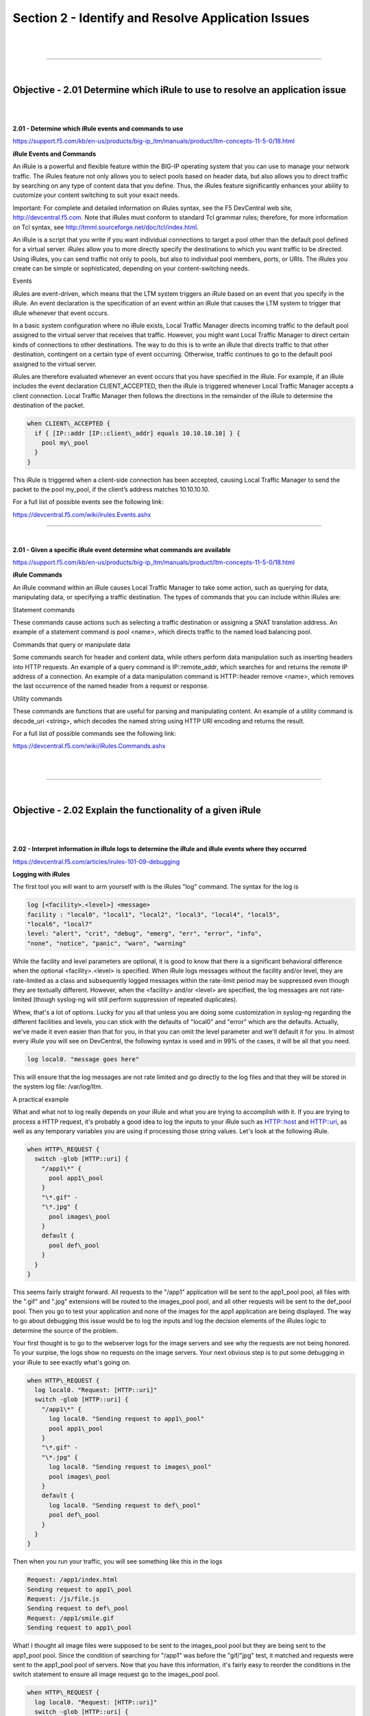 Section 2 - Identify and Resolve Application Issues
===================================================

|

.. raw:: html

   <iframe width="560" height="315" src="https://www.youtube.com/embed/3uDzuRZ47FA?rel=0" frameborder="0" allow="accelerometer; autoplay; encrypted-media; gyroscope; picture-in-picture" allowfullscreen></iframe>

|

====

|

Objective - 2.01 Determine which iRule to use to resolve an application issue
-----------------------------------------------------------------------------

|
|

**2.01 - Determine which iRule events and commands to use**

https://support.f5.com/kb/en-us/products/big-ip_ltm/manuals/product/ltm-concepts-11-5-0/18.html

**iRule Events and Commands**

An iRule is a powerful and flexible feature within the BIG-IP operating
system that you can use to manage your network traffic. The iRules
feature not only allows you to select pools based on header data, but
also allows you to direct traffic by searching on any type of content
data that you define. Thus, the iRules feature significantly enhances
your ability to customize your content switching to suit your exact
needs.

Important: For complete and detailed information on iRules syntax, see
the F5 DevCentral web site, http://devcentral.f5.com. Note that
iRules must conform to standard Tcl grammar rules; therefore, for more
information on Tcl syntax, see
http://tmml.sourceforge.net/doc/tcl/index.html.

An iRule is a script that you write if you want individual connections
to target a pool other than the default pool defined for a virtual
server. iRules allow you to more directly specify the destinations to
which you want traffic to be directed. Using iRules, you can send
traffic not only to pools, but also to individual pool members, ports,
or URIs. The iRules you create can be simple or sophisticated, depending
on your content-switching needs.

Events

iRules are event-driven, which means that the LTM system triggers an
iRule based on an event that you specify in the iRule. An event
declaration is the specification of an event within an iRule that causes
the LTM system to trigger that iRule whenever that event occurs.

In a basic system configuration where no iRule exists, Local Traffic
Manager directs incoming traffic to the default pool assigned to the
virtual server that receives that traffic. However, you might want Local
Traffic Manager to direct certain kinds of connections to other
destinations. The way to do this is to write an iRule that directs
traffic to that other destination, contingent on a certain type of event
occurring. Otherwise, traffic continues to go to the default pool
assigned to the virtual server.

iRules are therefore evaluated whenever an event occurs that you have
specified in the iRule. For example, if an iRule includes the event
declaration CLIENT\_ACCEPTED, then the iRule is triggered whenever Local
Traffic Manager accepts a client connection. Local Traffic Manager then
follows the directions in the remainder of the iRule to determine the
destination of the packet.

.. code-block:: bash

   when CLIENT\_ACCEPTED {
     if { [IP::addr [IP::client\_addr] equals 10.10.10.10] } {
       pool my\_pool
     }
   }

This iRule is triggered when a client-side connection has been accepted,
causing Local Traffic Manager to send the packet to the pool my\_pool,
if the client’s address matches 10.10.10.10.

For a full list of possible events see the following link:

https://devcentral.f5.com/wiki/irules.Events.ashx

----

|

**2.01 - Given a specific iRule event determine what commands are available**

https://support.f5.com/kb/en-us/products/big-ip_ltm/manuals/product/ltm-concepts-11-5-0/18.html

**iRule Commands**

An iRule command within an iRule causes Local Traffic Manager to take
some action, such as querying for data, manipulating data, or specifying
a traffic destination. The types of commands that you can include within
iRules are:

Statement commands

These commands cause actions such as selecting a traffic destination or
assigning a SNAT translation address. An example of a statement command
is pool <name>, which directs traffic to the named load balancing pool.

Commands that query or manipulate data

Some commands search for header and content data, while others perform
data manipulation such as inserting headers into HTTP requests. An
example of a query command is IP::remote\_addr, which searches for and
returns the remote IP address of a connection. An example of a data
manipulation command is HTTP::header remove <name>, which removes the
last occurrence of the named header from a request or response.

Utility commands

These commands are functions that are useful for parsing and
manipulating content. An example of a utility command is decode\_uri
<string>, which decodes the named string using HTTP URI encoding and
returns the result.

For a full list of possible commands see the following link:

https://devcentral.f5.com/wiki/iRules.Commands.ashx

|

.. raw:: html

   <iframe width="560" height="315" src="https://www.youtube.com/embed/3uDzuRZ47FA?rel=0" frameborder="0" allow="accelerometer; autoplay; encrypted-media; gyroscope; picture-in-picture" allowfullscreen></iframe>

|

====

|

Objective - 2.02 Explain the functionality of a given iRule
-----------------------------------------------------------

|
|

**2.02 - Interpret information in iRule logs to determine the iRule and iRule events where they occurred**

https://devcentral.f5.com/articles/irules-101-09-debugging

**Logging with iRules**

The first tool you will want to arm yourself with is the iRules "log" command. 
The syntax for the log is

.. code-block:: bash

   log [<facility>.<level>] <message>
   facility : "local0", "local1", "local2", "local3", "local4", "local5",
   "local6", "local7"
   level: "alert", "crit", "debug", "emerg", "err", "error", "info",
   "none", "notice", "panic", "warn", "warning"

While the facility and level parameters are optional, it is good to know
that there is a significant behavioral difference when the optional
<facility>.<level> is specified. When iRule logs messages without the
facility and/or level, they are rate-limited as a class and subsequently
logged messages within the rate-limit period may be suppressed even
though they are textually different. However, when the <facility> and/or
<level> are specified, the log messages are not rate-limited (though
syslog-ng will still perform suppression of repeated duplicates).

Whew, that's a lot of options. Lucky for you all that unless you are
doing some customization in syslog-ng regarding the different facilities
and levels, you can stick with the defaults of "local0" and "error"
which are the defaults. Actually, we've made it even easier than that
for you, in that you can omit the level parameter and we'll default it
for you. In almost every iRule you will see on DevCentral, the following
syntax is used and in 99% of the cases, it will be all that you need.

.. code-block:: bash

   log local0. "message goes here"

This will ensure that the log messages are not rate limited and go
directly to the log files and that they will be stored in the system log
file: /var/log/ltm.

A practical example

What and what not to log really depends on your iRule and what you are
trying to accomplish with it. If you are trying to process a HTTP
request, it's probably a good idea to log the inputs to your iRule such
as HTTP::host and HTTP::uri, as well as any temporary variables you are
using if processing those string values. Let's look at the following iRule.

.. code-block:: bash
   
   when HTTP\_REQUEST {
     switch -glob [HTTP::uri] {
       "/app1\*" {
         pool app1\_pool
       }
       "\*.gif" -
       "\*.jpg" {
         pool images\_pool
       }
       default {
         pool def\_pool
       }
     }
   }

This seems fairly straight forward. All requests to the "/app1"
application will be sent to the app1\_pool pool, all files with the
".gif" and ".jpg" extensions will be routed to the images\_pool pool,
and all other requests will be sent to the def\_pool pool. Then you go
to test your application and none of the images for the app1 application
are being displayed. The way to go about debugging this issue would be
to log the inputs and log the decision elements of the iRules logic to
determine the source of the problem.

Your first thought is to go to the webserver logs for the image servers
and see why the requests are not being honored. To your surpise, the
logs show no requests on the image servers. Your next obvious step is to
put some debugging in your iRule to see exactly what's going on.

.. code-block:: bash

   when HTTP\_REQUEST {
     log local0. "Request: [HTTP::uri]"
     switch -glob [HTTP::uri] {
       "/app1\*" {
         log local0. "Sending request to app1\_pool"
         pool app1\_pool
       }
       "\*.gif" -
       "\*.jpg" {
         log local0. "Sending request to images\_pool"
         pool images\_pool
       }
       default {
         log local0. "Sending request to def\_pool"
         pool def\_pool
       }
     }
   }
   

Then when you run your traffic, you will see something like this in the
logs

.. code-block:: bash

   Request: /app1/index.html
   Sending request to app1\_pool
   Request: /js/file.js
   Sending request to def\_pool
   Request: /app1/smile.gif
   Sending request to app1\_pool

What! I thought all image files were supposed to be sent to the
images\_pool pool but they are being sent to the app1\_pool pool. Since
the condition of searching for "/app1" was before the "gif/"jpg" test,
it matched and requests were sent to the app1\_pool pool of servers. Now
that you have this information, it's fairly easy to reorder the
conditions in the switch statement to ensure all image request go to the
images\_pool pool.

.. code-block:: bash

   when HTTP\_REQUEST {
     log local0. "Request: [HTTP::uri]"
     switch -glob [HTTP::uri] {
       "\*.gif" -
       "\*.jpg" {
         log local0. "Sending request to images\_pool"
         pool images\_pool
       }
       "/app1\*" {
         log local0. "Sending request to app1\_pool"
         pool app1\_pool
       }
       default {
         log local0. "Sending request to def\_pool"
         pool def\_pool
       }
     }
   }

Now to your pleasure, the images are displaying in your application.
Just for kicks you look at the logs and see something like the
following:

.. code-block::  bash

   Request: /app1/index.html
   Sending request to app1\_pool
   Request: /js/file.js
   Sending request to def\_pool
   Request: /app1/smile.gif
   Sending request to images\_poo

All is good, the app is working, and all images are being displayed
properly. You're done right? WRONG...

**Remove Logging in Production**

Debug logging is a great tool when testing your application deployments,
or even when fixing an issue with production servers. But, log messages
do fill up the system logs and the system disks are only so big. In most
cases, debug logging should be disabled when you've got all the kinks
worked out. This can be done in several ways:

1. Remove the log commands from the iRule. This is probably the easiest
   to implement, just delete the log lines and click save. This option
   will reduce the clutter in your iRule and makes it easier to read.

2. Comment out the log commands with a # sign. This will enable you to
   easily restore the log commands if another situation comes up where
   you need to figure out a new app error. Just uncomment the log lines,
   click save, and you are back in business.

3. Use conditional log statements based on global variables. By wrapping
   log statements with an if statement testing the value of a variable,
   you can make turning on and off logging as simple as changing a
   variable. The above iRule could be written like this.

   .. code-block:: bash
      
      when HTTP\_REQUEST {
        set DEBUG 1
        if { $DEBUG } { log local0. "Request: [HTTP::uri]" }
        switch -glob [HTTP::uri] {
          "\*.gif" -
          "\*.jpg" {
            if { $DEBUG } { log local0. "Sending request to images\_pool"
            }
            pool images\_pool
          }
          "/app1\*" {
            if { $DEBUG } { log local0. "Sending request to app1\_pool" }
            pool app1\_pool
          }
          default {
            if { $DEBUG } { log local0. "Sending request to def\_pool" }
            pool def\_pool
          }
        }
      }

   Then by setting DEBUG to 1 will enable logging and setting it to 0 will
   turn logging off. The method you use will solely depend on your own
   situation. Options 1 and 2 take no CPU overhead in the log processing,
   while option 3 still requires performing a Boolean test on a variable.
   For hundreds of thousands of requests, this can add up.

Wrapping it up
--------------

First thing to know and imprint in your mind is that logging is your
friend. You should get in the habit of including some form of logging in
all new iRule development to speed up diagnosing issues. Just make sure
that you remember to disable those log commands when you move your iRule
into production so that you keep from filling up the BIG-IP's
filesystem.

For more information on the log command see the following link:

https://devcentral.f5.com/wiki/iRules.log.ashx

----

|

**2.02 - Describe the results of iRule errors**

https://support.f5.com/kb/en-us/solutions/public/13000/900/sol13905.html?sr=46137011

**iRule Errors**

When an iRule contains an error, such as a missing variable, the system
generates a TCL error indicating the missing or incorrect element. A TCL
runtime error aborts the affected instance of the iRule, and may cause
the associated connection to be reset. The error message can provide
valuable information when creating and troubleshooting iRule syntax.

If the error message occurs during operation or while creating an iRule,
use the information in the error message to troubleshoot the iRule
syntax. If the error occurs after upgrading the BIG-IP system to a new
software release, refer to the DevCentral site and verify whether any
portion of the iRule syntax (such as an iRule command) was deprecated or
changed.

**Error Message**

.. code-block:: console

   *Error Message: 01220001:3: TCL error*

For example:

.. code-block:: console

   *01220001:3: TCL error: /Common/broken <RULE\_INIT> - can't read "b": no
   such variable while executing "set a $b"*
   *01220001:3: TCL error: MyiRule <HTTP\_RESPONSE> - wrong # args: should
   be ""persist add uie <key>" while executing "persist add uie
   [HTTP::cookie "cookie\_name"]" *
   *01220001:3: TCL error: MyiRule - Out of bounds (line 2) invoked from
   within "HTTP::payload replace 0 $content\_length [string repeat "X"
   $content\_length]"*

|

.. raw:: html

   <iframe width="560" height="315" src="https://www.youtube.com/embed/3uDzuRZ47FA?rel=0" frameborder="0" allow="accelerometer; autoplay; encrypted-media; gyroscope; picture-in-picture" allowfullscreen></iframe>

|

====

|

Objective - 2.03 Given specific traffic and configuration containing a simple iRule determine the result of the iRule on the traffic
------------------------------------------------------------------------------------------------------------------------------------

|
|

**2.03 - Use an iRule to resolve application issues related to traffic steering and/or application data**

https://devcentral.f5.com/articles/routing-traffic-by-uri-using-irule

**Routing traffic by URI using iRule**

DevCentral has a good article on this topic as an example.

The Challenge:

When a user conducts a search on a website and is directed to one of the
servers, the search information is cached on that server. If another
user searches for that same data but the LTM load balances to the other
server, the cached data from the first server does him no good. So to
solve this caching problem, the customer wants traffic that contains a
specific search parameter to be routed to the second server (as long as
the server is available). Specifically in this case, when a user loads a
page and the URI starts with /path/\* that traffic should be sent to
Server\_2.

The picture below shows a representation of what the customer wants to
accomplish:

.. image:: /_static/301b/p09.jpeg

|
|

The Solution:

So, the question becomes: How does the customer ensure all /path/\*
traffic is sent to a specific server? Well, you guessed it...the
ubiquitous and loveable iRule! Everyone had a pretty good idea an iRule
would be used to solve this problem, but what does that iRule look like?
Well, here it is!!

.. code-block:: bash
   
   when HTTP\_REQUEST {
     if { [string tolower [HTTP::path]] starts\_with "/path/" } {
       persist none
       set pm [lsearch -inline [active\_members -list <pool name>]
       x.x.x.x\*]
       catch { pool <pool name> member [lindex $pm 0] [lindex $pm 1] }
     }
   }

Let's talk through the specifics of this solution...

For efficiency, start by checking the least likely condition. If an
HTTP\_REQUEST comes in, immediately check for the "/path/" string. Keep
in mind the "string tolower" command on the HTTP::path before the
comparison to "/path/" to ensure the cases match correctly. Also, notice
the use of HTTP::path instead of the full URI for the
comparison...there's no need to use the full URI for this check.

Next, turn off persistence just in case another profile or iRule is
forcing the connection to persist to a place other than the beloved
Server\_2.

Then, search all active members in the pool for the Server\_2 IP address
and port. The "lsearch -inline" ensures the matching value is returned
instead of just the index. The "active\_members -list" is used to ensure
we get a list of IP addresses and ports, not just the number of active
members. Note the asterisk behind the IP address in the search
command...this is needed to ensure the port number is included in the
search. Based on the searches, the resulting values are set in a
variable called "pm".

Next, use the catch command to stop any TCL errors from causing
problems. Because we are getting the active members list, it's possible
that the pool member we are trying to match is NOT active and therefore
the pool member listed in the pool command may not be there...this is
what might cause that TCL error. Then send the traffic to the correct
pool member, which requires the IP and port. The astute observer and
especially the one familiar with the output of "active\_members -list"
will notice that each pool member returned in the list is already
pre-formatted in "ip port" format. However, just using the pm variable
in the pool command returns a TCL error, likely because the pm variable
is a single object instead of two unique objects. So, the lindex is used
to pull out each element individually to avoid the TCL error.

Testing:

Our team tested the iRule by adding it to a development site and then
accessing several pages on that site. We made sure the pages included
"/path/" in the URIs! We used tcpdump on the BIG-IP to capture the
transactions (tcpdump -ni 0.0 -w/var/tmp/capture1.pcap tcp port 80 -s0)
and then downloaded them locally and used Wireshark for analysis. Using
these tools, we determined that all the "/path/" traffic routed to
Server\_2 and all other traffic was still balanced between Server\_1 and
Server\_2. So, the iRule worked correctly and it was ready for prime
time!

Special thanks to Jason Rahm and Joe Pruitt for their outstanding
technical expertise and support in solving this challenge!

|

.. raw:: html

   <iframe width="560" height="315" src="https://www.youtube.com/embed/3uDzuRZ47FA?rel=0" frameborder="0" allow="accelerometer; autoplay; encrypted-media; gyroscope; picture-in-picture" allowfullscreen></iframe>

|

====

|

Objective - 2.04 Interpret AVR information to identify performance issues or application attacks
------------------------------------------------------------------------------------------------

|
|

**2.04 - Explain how to modify profile settings using information from the AVR**

https://support.f5.com/kb/en-us/products/big-ip_analytics/manuals/product/avr-implementations-11-5-0/4.html#conceptid

**Changing the default values in the Analytics profile**

Reported information that is captured by AVR can be used to help you
understand what is happening with the application and possible tune
settings in the BIG-IP configuration.

You may have users experiencing slow Page Load Times which is the length
of time it takes for application web pages to load on client-side
browsers. This information is useful if end users report that an
application is slow, and you want to determine the cause of the problem.
Adjusting the TCP profile to account for Cell or WAN based users on the
client side may help improve the issue or understanding that the content
is large and perhaps doing some simple compression may help the user
experience.

----

|

**2.04 - Explain how to use advanced filters to narrow output data from AVR**

https://support.f5.com/kb/en-us/products/big-ip_analytics/manuals/product/avr-implementations-11-5-0/2.html#conceptid

You can review charts that show statistical information about traffic to
your web applications. The charts provide visibility into application
behavior, user experience, transactions, and data center resource usage.

1. On the Main tab, click Statistics > Analytics > HTTP. The Overview
   screen opens.

2. From the Override time range to list, select a new time frame to
   apply to all of the widgets in the overview.

   Tip: Within each widget you can override the default time range, as
   needed.

3. For each widget, select the data format and the time range to
   display, as needed.

4. From the menu bar, select the type of statistics you want to view.

   +------------------------------------+---------------------------------------------------------------------------------------------------------------------------------------------------------------------------------------------------------------+
   | Select this option                 | To see these application statistics                                                                                                                                                                           |
   +====================================+===============================================================================================================================================================================================================+
   | Overview                           | Top statistical information about traffic on your system or managed systems, such as the top virtual servers, top URLs accessed, and top applications. You can customize the information that is displayed.   |
   +------------------------------------+---------------------------------------------------------------------------------------------------------------------------------------------------------------------------------------------------------------+
   | Transactions                       | The HTTP transaction rate (transactions per second) passing through the web applications, and the number of transactions to and from the web applications.                                                    |
   +------------------------------------+---------------------------------------------------------------------------------------------------------------------------------------------------------------------------------------------------------------+
   | Latency > Server Latency           | The number of milliseconds it takes from the time a request arrives at the virtual server until a response arrives at the virtual server.                                                                     |
   +------------------------------------+---------------------------------------------------------------------------------------------------------------------------------------------------------------------------------------------------------------+
   | Latency > Page Load Time           | The number of milliseconds it takes for a web page to fully load on a client browser, from the time the user clicks a link or enters a web address until the web page displays in its entirety.               |
   +------------------------------------+---------------------------------------------------------------------------------------------------------------------------------------------------------------------------------------------------------------+
   | Throughput > Request Throughput    | HTTP request throughput in bits per second.                                                                                                                                                                   |
   +------------------------------------+---------------------------------------------------------------------------------------------------------------------------------------------------------------------------------------------------------------+
   | Throughput > Response Throughput   | HTTP response throughput in bits per second.                                                                                                                                                                  |
   +------------------------------------+---------------------------------------------------------------------------------------------------------------------------------------------------------------------------------------------------------------+
   | Sessions > New Sessions            | The number of transactions that open new sessions, in sessions per second.                                                                                                                                    |
   +------------------------------------+---------------------------------------------------------------------------------------------------------------------------------------------------------------------------------------------------------------+
   | Sessions > Concurrent Sessions     | The total number of open and active sessions at a given time, until they time out.                                                                                                                            |
   +------------------------------------+---------------------------------------------------------------------------------------------------------------------------------------------------------------------------------------------------------------+

   The charts display information based on the settings you enabled in the Analytics profile.

5. From the View By list, select the specific network object type for
   which you want to display statistics. You can also click Expand
   Advanced Filters to filter the information that displays.

6. To focus in on the specific details you want more information about,
   click the chart or the details. The system refreshes the charts and
   displays information about the item.

7. On the screen, the system displays the path you followed to reach the
   current display, including the items you clicked. For example, to
   review throughput details for a particular virtual server, follow
   these steps:

   - From the Throughput menu, choose Request Throughput.

   - From the View By list, select Virtual Servers. The charts show
     throughput statistics for all virtual servers on this BIG-IP system.
     You can point on the charts to display specific numbers.

   - Click the virtual server you want more information about. You can
     either click a part of the pie chart or click the name of the virtual
     server in the Details table. The charts show throughput statistics
     for that virtual server, and shows the path you used to display the
     information.

   - To view information about other applications or retrace your path,
     click a link (in blue) in the path displayed by the charts.

     As you drill down into the statistics, you can locate more details
     and view information about a specific item on the charts.

You can continue to review the collected metrics on the system viewing
transactions, latency, throughput, and sessions. As a result, you become
more familiar with the system, applications, resource utilization, and
more, and you can view the statistics in clear graphical charts, and
troubleshoot the system as needed.

----

|

**2.04 - Identify potential latency increases within an application**

https://support.f5.com/kb/en-us/products/big-ip_analytics/manuals/product/avr-implementations-11-5-0/3.html#conceptid

**Investigating the server latency of applications**

You can review statistics concerning server latency on the Analytics
charts. Server latency is how long it takes (in milliseconds) from the
time a request reaches the BIG-IP system, for it to proceed to the web
application server, and return a response to the BIG-IP system.

1. On the Main tab, click Statistics > Analytics > HTTP. The Overview
   screen opens.

2. From the Latency menu, choose Server Latency. A chart shows the
   server latency for all applications and virtual servers associated
   with all Analytics profiles.

3. To view server latency for a specific application, in the Details
   table, select only that application. The charts show latency only for
   the selected application.

4. To view server latency for a specific virtual server:

   - In the View By list, select Virtual Servers. The charts show latency
     for all virtual servers.

   - In the Details list near the charts, click the virtual server you are
     interested in. The charts show latency only for the selected virtual
     server.

5. If further investigation is needed, in the View By setting, select
   other entities to view charts that show latency for other collected
   entities included in the Analytics profile, for example, specific
   pool members, URLs, countries, or client IP addresses.

Tip: If you are concerned about server latency, you can configure the
Analytics profile so that it sends an alert when the average server
latency exceeds a number of milliseconds for some period of time.

|

.. raw:: html

   <iframe width="560" height="315" src="https://www.youtube.com/embed/3uDzuRZ47FA?rel=0" frameborder="0" allow="accelerometer; autoplay; encrypted-media; gyroscope; picture-in-picture" allowfullscreen></iframe>

|

====

|

Objective - 2.05 Interpret AVR information to identify LTM device misconfiguration
----------------------------------------------------------------------------------

|
|

**2.05 - Explain how to use AVR to trace application traffic**

https://support.f5.com/kb/en-us/products/big-ip_analytics/manuals/product/avr-implementations-11-5-0.pdf

**AVR to trace application traffic**

This implementation describes how to set up the BIG-IP system to collect
application traffic so that you can troubleshoot problems that have
become apparent by monitoring application statistics. For example, by
examining captured requests and responses, you can investigate issues
with latency, throughput, or reduced transactions per second to
understand what is affecting application performance.

When Application Visibility and Reporting (AVR) is provisioned, you can
create an Analytics profile that includes traffic capturing
instructions. The system can collect application traffic locally,
remotely, or both. If the system is already monitoring applications, you
can also update an existing Analytics profile to make it so that it
captures traffic.

If logging locally, the system logs the first 1000 transactions and
displays charts based on the analysis of those transactions. If logging
remotely, the system logs information on that system; log size is
limited only by any constraints of the remote logging system. To see
updated application statistics, you can clear the existing data to
display the current statistics.

**Prerequisites for capturing application traffic**

After you finish a basic networking configuration of the BIG-IP system,
you must complete the following tasks as prerequisites for setting up
application statistics collection:

-  Provision Application Visibility and Reporting (AVR): System >
   Resource Provisioning

-  Create an iAppsTM application service (go to iApp > Application
   Services), or configure at least one virtual server with a pool
   pointing to one or more application servers.

-  The Traffic Sampling Ratio must be set to all in the default
   Analytics profile.

You can set up the system for capturing traffic locally or remotely (or
both).

Tip: Before setting up traffic capturing, it is a good idea to
clear the captured transaction log. On the Captured Transactions
screen, click Clear All to clear all previously captured data
records.

**Capturing traffic for troubleshooting**

To set up traffic capturing, the Transaction Sampling Ratio of the
default analytics profile must be set to All.

You can configure the BIG-IP system to capture application traffic and
store the information locally or remotely (on syslog servers or SIEM
devices, such as Splunk). To do this, you create an Analytics profile
designed for capturing traffic. The profile instructs the BIG-IP system
to collect a portion of application traffic using the Application
Visibility and Reporting module.

Note: You typically use traffic capturing if you notice an
application issue, such as trouble with throughput or latency,
discovered when examining application statistics, and want to
troubleshoot the system by examining actual transactions.

1. On the Main tab, click Local Traffic > Profiles > Analytics.

   Tip: If Analytics is not listed, this indicates that Application
   Visibility and Reporting (AVR) is not provisioned, or you do not
   have rights to create profiles.

   The Analytics screen opens and lists all Analytics profiles that are
   on the system, including a default profile called analytics.

2. Click Create.

   The New Analytics Profile screen opens. By default, the settings are
   initially the same as in the default analytics profile.

3. In the Profile Name field, type a name for the Analytics profile.

4. To the right of the General Configuration area, click the Custom
   check box.

   The settings in the area become available for modification.

5. For Traffic Capturing Logging Type, specify where to store captured
   traffic.

   - To store traffic locally, click Internal. You can view details on the
     Statistics: Captured Transactions screen. This option is selected by
     default.

   - To store traffic on a remote logging server, click External and type
     the Remote Server IP Address and Remote Server Port number.

   Tip: If you specify remote logging for multiple applications,
   you can use the Remote Server Facility filter to sort the data for
   each.

6. In the Included Objects area, specify the virtual servers for which
   to capture application statistics:

   - For the Virtual Servers setting, click Add.

     A popup lists the virtual servers that you can assign to the
     Analytics profile.

   - From the Select Virtual Server popup list, select the virtual servers
     to include and click Done.

     Note: You need to have previously configured the virtual servers
     (with an HTTP profile) for them to appear in the list. Also, you can
     assign only one Analytics profile to a virtual server so the list
     shows only virtual servers that have not been assigned an Analytics
     profile.

     Special considerations apply if using Analytics on a BIG-IP system
     with both Application Security ManagerTM and Access Policy
     ManagerTM, where security settings (in Portal Access WebTop or an
     iRule) redirect traffic from one virtual server to a second one. In
     this case, you need to attach the Analytics profile to the second
     virtual server to ensure that the charts show accurate statistics.

7. In the Statistics Gathering Configuration, for Collected Metrics,
   select the statistics you want the system to collect:

   +------------------+-------------------------------------------------------------------------------------------------------------------------------------------------------------------------------------------------------------------------------------+
   | Option           | Description                                                                                                                                                                                                                         |
   +==================+=====================================================================================================================================================================================================================================+
   | Server Latency   | Tracks how long it takes to get data from the application server to the BIG-IP system (selected by default).                                                                                                                        |
   +------------------+-------------------------------------------------------------------------------------------------------------------------------------------------------------------------------------------------------------------------------------+
   | Page Load Time   | Tracks how long it takes an application user to get a complete response from the application, including network latency and completed page processing.                                                                              |
   |                  |                                                                                                                                                                                                                                     |
   |                  | **Note:** End user response times and latencies can vary significantly based on geography and connection types.                                                                                                                     |
   +------------------+-------------------------------------------------------------------------------------------------------------------------------------------------------------------------------------------------------------------------------------+
   | Throughput       | Saves information about HTTP request and response throughput (selected by default).                                                                                                                                                 |
   +------------------+-------------------------------------------------------------------------------------------------------------------------------------------------------------------------------------------------------------------------------------+
   | User Sessions    | Stores the number of unique user sessions. For Timeout, type the number of minutes of user non-activity to allow before the system considers the session to be over. If using transaction sampling, this option is not available.   |
   +------------------+-------------------------------------------------------------------------------------------------------------------------------------------------------------------------------------------------------------------------------------+

8. For Collected Entities, select the entities for which you want the system to collect statistics:

   +-----------------------+-----------------------------------------------------------------------------------------------------------------------------------------------------------------------------------+
   | Option                | Description                                                                                                                                                                       |
   +=======================+===================================================================================================================================================================================+
   | URLs                  | Collects the requested URLs.                                                                                                                                                      |
   +-----------------------+-----------------------------------------------------------------------------------------------------------------------------------------------------------------------------------+
   | Countries             | Saves the name of the country where the request came from based on the client IP address.                                                                                         |
   +-----------------------+-----------------------------------------------------------------------------------------------------------------------------------------------------------------------------------+
   | Client IP Addresses   | Saves the IP address where the request originated. The address saved also depends on whether the request has an XFF (X-forwarded-for) header and whether Trust XFF is selected.   |
   +-----------------------+-----------------------------------------------------------------------------------------------------------------------------------------------------------------------------------+
   | Response Codes        | Saves HTTP response codes that the server returned to requesters (selected by default).                                                                                           |
   +-----------------------+-----------------------------------------------------------------------------------------------------------------------------------------------------------------------------------+
   | User Agents           | Saves information about browsers used when making the request.                                                                                                                    |
   +-----------------------+-----------------------------------------------------------------------------------------------------------------------------------------------------------------------------------+
   | Methods               | Saves HTTP methods in requests (selected by default).                                                                                                                             |
   +-----------------------+-----------------------------------------------------------------------------------------------------------------------------------------------------------------------------------+

9. In the Capture Filter area, from the Capture Requests and Capture
   Responses lists, select the options that indicate the part of the
   traffic to capture.

   +-----------+--------------------------------------------------------------------------------+
   | Option    | Description                                                                    |
   +===========+================================================================================+
   | None      | Specifies that the system does not capture request (or response) data.         |
   +-----------+--------------------------------------------------------------------------------+
   | Headers   | Specifies that the system captures request (or response) header data only.     |
   +-----------+--------------------------------------------------------------------------------+
   | Body      | Specifies that the system captures the body of requests (or responses) only.   |
   +-----------+--------------------------------------------------------------------------------+
   | All       | Specifies that the system captures all request (or response) data.             |
   +-----------+--------------------------------------------------------------------------------+

10. Depending on the application, customize the remaining filter settings
    to capture the portion of traffic to that you need for
    troubleshooting.

    Tip: By focusing in on the data and limiting the type of
    information that is captured, you can troubleshoot particular areas
    of an application more quickly. For example, capture only requests
    or responses, specific status codes or methods, or headers
    containing a specific string.

11. Click Finished.

The BIG-IP system captures the application traffic described by the
Analytics profile for 1000 transactions locally (or until system limits
are reached). If logging remotely, the system logs information on that
system; log size is limited only by constraints of the remote logging
system.

Note: System performance is affected when traffic is being captured.

**Reviewing captured traffic**

Before you can review captured traffic details on the BIG-IP system, you
need to have created an Analytics profile that is capturing application
traffic locally. The settings you enable in the Capture Filter area of
the profile determine what information the system captures. You need to
associate the Analytics profile with one or more virtual servers, or
with an iApps application service.

The system starts capturing application traffic as soon as you enable it
on the Analytics profile. You can review the captured transactions
locally on the BIG-IP system. The system logs the first 1000
transactions.

1. On the Main tab, click System > Logs > Captured Transactions.

   The Captured Transactions screen opens and lists all of the captured
   transactions.

2. Optionally, use the time period and filter settings to limit which
   transactions are listed.

3. In the Captured Traffic area, click any transaction that you want to
   examine.

   Details of the request will display on the screen.

4. Review the general details of the request.

   Tip: The general details, such as the response code or the size
   of the request and response, help with troubleshooting.

5. For more information, click Request or Response to view the contents
   of the actual transaction. Review the data for anything unexpected,
   and other details that will help with troubleshooting the
   application.

6. On the Captured Transactions screen, click Clear All to clear all
   previously captured data records (including those not displayed on
   the screen) and start collecting transactions again.

   The system captures up to 1000 transactions locally and displays
   them on the screen. Captured transactions are visible a few seconds
   after they occur.

----

|

**2.05 - Explain how latency trends identify application tier bottlenecks**

https://support.f5.com/kb/en-us/products/big-ip_analytics/manuals/product/avr-implementations-11-5-0/3.html#conceptid

Latency is a classic network performance metric, which at the basic
level requires the evaluation of timestamps applied to the same packet
as it passes through two locations in the network. By comparing the
timestamps, the latency of the network segment can be monitored. Many
networked applications and services rely on low latency in order to
function correctly.

If you have established latency times for transport traffic in your
network and you are seeing latency grow or exceed a threshold that
causes user acceptance to drop for an application, you can use it as a
basis to look into changes or setting that may be causing additional
latency. Gathering the information and keep track of changes is the key
to identifying application tier issues.

**Investigating the server latency of applications**

Before you can investigate server latency, you need to have created an
Analytics profile that is logging statistics internally on the BIG-IP
system. The Analytics profile must be associated with one or more
virtual servers, or an iApps application service. If your browser is IE8
or earlier, you need to have Adobe Flash Player installed on the
computer from which you plan to review the data.

Note: Newer browsers (Internet Explorer 9 or later, Firefox 3.6 or
later, or Chrome 14 or later) support viewing Analytics charts with no
additional plug-in. If using older browsers (Internet Explorer 8 or
earlier, Firefox 3.5 or earlier, or Chrome 13 or earlier), Adobe Flash
Player (version 8 or later) must be installed on the computer where you
plan to view Analytics charts.

You can review statistics concerning server latency on the Analytics
charts. Server latency is how long it takes (in milliseconds) from the
time a request reaches the BIG-IP system, for it to proceed to the web
application server, and return a response to the BIG-IP system.

1. On the Main tab, click Statistics > Analytics > HTTP. The Overview
   screen opens.

2. From the Latency menu, click Server Latency. A chart shows the server
   latency for all applications and virtual servers associated with all
   Analytics profiles.

3. To view server latency for a specific application, in the Details
   table, select only that application. The charts show latency only for
   the selected application.

4. To view server latency for a specific virtual server:

   - In the View By list, select Virtual Servers. The charts show latency
     for all virtual servers.

   - In the Details list near the charts, click the virtual server you are
     interested in. The charts show latency only for the selected virtual
     server.

5. If further investigation is needed, in the View By setting, select
   other entities to view charts that show latency for other collected
   entities included in the Analytics profile, for example, specific
   pool members, URLs, countries, or client IP addresses.

Tip: If you are concerned about server latency, you can configure
the Analytics profile so that it sends an alert when the average server
latency exceeds a number of milliseconds for some period of time.

|

.. raw:: html

   <iframe width="560" height="315" src="https://www.youtube.com/embed/3uDzuRZ47FA?rel=0" frameborder="0" allow="accelerometer; autoplay; encrypted-media; gyroscope; picture-in-picture" allowfullscreen></iframe>

|

====

|


Objective - 2.06 Given a set of headers or traces, determine the root cause of an HTTP/HTTPS application problem
----------------------------------------------------------------------------------------------------------------

|
|

**2.06 - Explain how to interpret response codes**

http://www.w3.org/Protocols/rfc2616/rfc2616-sec10.html

**Response Codes**

The Status-Code element is a 3-digit integer result code of the attempt
to understand and satisfy the request. The Reason-Phrase is intended to
give a short textual description of the Status-Code. The Status-Code is
intended for use by automata and the Reason-Phrase is intended for the
human user. The client is not required to examine or display the Reason-
Phrase.

The first digit of the Status-Code defines the class of response. The
last two digits do not have any categorization role. There are 5 values
for the first digit:

-  1xx: Informational - Request received, continuing process

-  2xx: Success - The action was successfully received, understood, and
   accepted

-  3xx: Redirection - Further action must be taken in order to complete
   the request

-  4xx: Client Error - The request contains bad syntax or cannot be
   fulfilled

-  5xx: Server Error - The server failed to fulfill an apparently valid
   request

**Status Code Definitions**

Each Status-Code is described below, including a description of which
method(s) it can follow and any meta information required in the
response.

**Informational 1xx**

This class of status code indicates a provisional response, consisting
only of the Status-Line and optional headers, and is terminated by an
empty line. There are no required headers for this class of status code.
Since HTTP/1.0 did not define any 1xx status codes, servers must not
send a 1xx response to an HTTP/1.0 client except under experimental
conditions.

A client must be prepared to accept one or more 1xx status responses
prior to a regular response, even if the client does not expect a 100
(Continue) status message. A user agent MAY ignore an unexpected 1xx
status response.

Proxies must forward 1xx responses, unless the connection between the
proxy and its client has been closed, or unless the proxy itself
requested the generation of the 1xx response. (For example, if a proxy
adds a "Expect: 100-continue" field when it forwards a request, then it
need not forward the corresponding 100 (Continue) response(s).)

**100 Continue**

The client should continue with its request. This interim response is
used to inform the client that the initial part of the request has been
received and has not yet been rejected by the server. The client should
continue by sending the remainder of the request or, if the request has
already been completed, ignore this response. The server must send a
final response after the request has been completed.

**101 Switching Protocols**

The server understands and is willing to comply with the client's
request, via the Upgrade message header field, for a change in the
application protocol being used on this connection. The server will
switch protocols to those defined by the response's Upgrade header field
immediately after the empty line, which terminates the 101 response.

The protocol should be switched only when it is advantageous to do so.
For example, switching to a newer version of HTTP is advantageous over
older versions, and switching to a real-time, synchronous protocol might
be advantageous when delivering resources that use such features.

**Successful 2xx**

This class of status code indicates that the client's request was
successfully received, understood, and accepted.

**200 OK**

The request has succeeded. The information returned with the response is
dependent on the method used in the request, for example:

**GET** an entity corresponding to the requested resource is sent in the
response;

**HEAD** the entity-header fields corresponding to the requested
resource are sent in the response without any message-body;

**POST** an entity describing or containing the result of the action;

**TRACE** an entity containing the request message as received by the
end server.

**201 Created**

The request has been fulfilled and resulted in a new resource being
created. The newly created resource can be referenced by the URI(s)
returned in the entity of the response, with the most specific URI for
the resource given by a Location header field. The response should
include an entity containing a list of resource characteristics and
location(s) from which the user or user agent can choose the one most
appropriate. The media type given in the Content-Type header field
specifies the entity format. The origin server must create the resource
before returning the 201 status code. If the action cannot be carried
out immediately, the server should respond with 202 (Accepted) response
instead.

A 201 response may contain an ETag response header field indicating the
current value of the entity tag for the requested variant just created.

**202 Accepted**

The request has been accepted for processing, but the processing has not
been completed. The request might or might not eventually be acted upon,
as it might be disallowed when processing actually takes place. There is
no facility for re-sending a status code from an asynchronous operation
such as this.

The 202 response is intentionally non-committal. Its purpose is to allow
a server to accept a request for some other process (perhaps a
batch-oriented process that is only run once per day) without requiring
that the user agent's connection to the server persist until the process
is completed. The entity returned with this response should include an
indication of the request's current status and either a pointer to a
status monitor or some estimate of when the user can expect the request
to be fulfilled.

**203 Non-Authoritative Information**

The returned metainformation in the entity-header is not the definitive
set as available from the origin server, but is gathered from a local or
a third-party copy. The set presented may be a subset or superset of the
original version. For example, including local annotation information
about the resource might result in a superset of the metainformation
known by the origin server. Use of this response code is not required
and is only appropriate when the response would otherwise be 200 (OK).

**204 No Content**

The server has fulfilled the request but does not need to return an
entity-body, and might want to return updated metainformation. The
response may include new or updated metainformation in the form of
entity-headers, which if present should be associated with the requested
variant.

If the client is a user agent, it should not change its document view
from that which caused the request to be sent. This response is
primarily intended to allow input for actions to take place without
causing a change to the user agent's active document view, although any
new or updated metainformation should be applied to the document
currently in the user agent's active view.

The 204 response must not include a message-body, and thus is always
terminated by the first empty line after the header fields.

**205 Reset Content**

The server has fulfilled the request and the user agent should reset the
document view, which caused the request to be sent. This response is
primarily intended to allow input for actions to take place via user
input, followed by a clearing of the form in which the input is given so
that the user can easily initiate another input action. The response
must not include an entity.

**206 Partial Content**

The server has fulfilled the partial GET request for the resource. The
request must have included a Range header field indicating the desired
range, and may have included an If-Range header field to make the
request conditional.

The response must include the following header fields:

-  Either a Content-Range header field indicating the range included
   with this response, or a multipart/byteranges Content-Type including
   Content-Range fields for each part. If a Content-Length header field
   is present in the response, its value must match the actual number of
   OCTETs transmitted in the message-body.

-  Date

-  ETag and/or Content-Location, if the header would have been sent in a
   200 response to the same request

-  Expires, Cache-Control, and/or Vary, if the field-value might differ
   from that sent in any previous response for the same variant

If the 206 response is the result of an If-Range request that used a
strong cache validator, the response should not include other
entity-headers. If the response is the result of an If-Range request
that used a weak validator, the response must not include other
entity-headers; this prevents inconsistencies between cached
entity-bodies and updated headers. Otherwise, the response must include
all of the entity-headers that would have been returned with a 200 (OK)
response to the same request.

A cache must not combine a 206 response with other previously cached
content if the ETag or Last-Modified headers do not match exactly.

A cache that does not support the Range and Content-Range headers must
not cache 206 (Partial) responses.

**Redirection 3xx**

This class of status code indicates that further action needs to be
taken by the user agent in order to fulfill the request. The user agent
may carry out the action required without interaction with the user if
and only if the method used in the second request is GET or HEAD. A
client should detect infinite redirection loops, since such loops
generate network traffic for each redirection.

Note: previous versions of this specification recommended a
maximum of five redirections. Content developers should be aware
that there might be clients that implement such a fixed limitation.

**300 Multiple Choices**

The requested resource corresponds to any one of a set of
representations, each with its own specific location, and agent- driven
negotiation information is being provided so that the user (or user
agent) can select a preferred representation and redirect its request to
that location.

Unless it was a HEAD request, the response should include an entity
containing a list of resource characteristics and location(s) from which
the user or user agent can choose the one most appropriate. The media
type given in the Content-Type header field specifies the entity format.
Depending upon the format and the capabilities of the user agent,
selection of the most appropriate choice may be performed automatically.
However, this specification does not define any standard for such
automatic selection.

If the server has a preferred choice of representation, it should
include the specific URI for that representation in the Location field;
user agents may use the Location field value for automatic redirection.
This response is cacheable unless indicated otherwise.

**301 Moved Permanently**

The requested resource has been assigned a new permanent URI and any
future references to this resource should use one of the returned URIs.
Clients with link editing capabilities ought to automatically re-link
references to the Request-URI to one or more of the new references
returned by the server, where possible. This response is cacheable
unless indicated otherwise.

The Location field in the response should give the new permanent URI.
Unless the request method was HEAD, the entity of the response should
contain a short hypertext note with a hyperlink to the new URI(s).

If the 301 status code is received in response to a request other than
GET or HEAD, the user agent must not automatically redirect the request
unless it can be confirmed by the user, since this might change the
conditions under which the request was issued.

Note: When automatically redirecting a POST request after
receiving a 301 status code, some existing HTTP/1.0 user agents will
erroneously change it into a GET request.

**302 Found**

The requested resource resides temporarily under a different URI. Since
the redirection might be altered on occasion, the client should continue
to use the Request-URI for future requests. This response is only
cacheable if indicated by a Cache-Control or Expires header field.

The temporary URI should be given by the Location field in the response.
Unless the request method was HEAD, the entity of the response should
contain a short hypertext note with a hyperlink to the new URI(s).

If the 302 status code is received in response to a request other than
GET or HEAD, the user agent must not automatically redirect the request
unless it can be confirmed by the user, since this might change the
conditions under which the request was issued.

Note: RFC 1945 and RFC 2068 specify that the client is not allowed to change the method 
on the redirected request. However, most existing user agent implementations treat 302 as 
if it were a 303 response, performing a GET on the Location field-value regardless of the 
original request method. The status codes 303 and 307 have been added for servers that 
wish to make unambiguously clear which kind of reaction is expected of the client.

**303 See Other**

The response to the request can be found under a different URI and
should be retrieved using a GET method on that resource. This method
exists primarily to allow the output of a POST-activated script to
redirect the user agent to a selected resource. The new URI is not a
substitute reference for the originally requested resource. The 303
response must not be cached, but the response to the second (redirected)
request might be cacheable.

The Location field in the response should give the different URI. Unless
the request method was HEAD, the entity of the response should contain a
short hypertext note with a hyperlink to the new URI(s).

Note: Many pre-HTTP/1.1 user agents do not understand the 303
status. When interoperability with such clients is a concern, the
302 status code may be used instead, since most user agents react to
a 302 response as described here for 303.

**304 Not Modified**

If the client has performed a conditional GET request and access is
allowed, but the document has not been modified, the server should
respond with this status code. The 304 response must not contain a
message-body, and thus is always terminated by the first empty line
after the header fields.

The response must include the following header fields:

-  Date, unless its omission is required

   If a clockless origin server obeys these rules, and proxies and
   clients add their own Date to any response received without one (as
   already specified by RFC 2068), caches will operate correctly.

-  ETag and/or Content-Location, if the header would have been sent in a
   200 response to the same request

-  Expires, Cache-Control, and/or Vary, if the field-value might differ
   from that sent in any previous response for the same variant

If the conditional GET used a strong cache validator, the response
should not include other entity-headers. Otherwise (i.e., the
conditional GET used a weak validator), the response must not include
other entity-headers; this prevents inconsistencies between cached
entity-bodies and updated headers.

If a 304 response indicates an entity not currently cached, then the
cache must disregard the response and repeat the request without the
conditional.

If a cache uses a received 304 response to update a cache entry, the
cache must update the entry to reflect any new field values given in the
response.

**305 Use Proxy**

The requested resource must be accessed through the proxy given by the
Location field. The Location field gives the URI of the proxy. The
recipient is expected to repeat this single request via the proxy. 305
responses must only be generated by origin servers.

Note: RFC 2068 was not clear that 305 was intended to redirect a
single request, and to be generated by origin servers only. Not
observing these limitations has significant security consequences.

**306 (Unused)**

The 306 status code was used in a previous version of the specification,
is no longer used, and the code is reserved.

**307 Temporary Redirect**

The requested resource resides temporarily under a different URI. Since
the redirection may be altered on occasion, the client should continue
to use the Request-URI for future requests. This response is only
cacheable if indicated by a Cache-Control or Expires header field.

The temporary URI should be given by the Location field in the response.
Unless the request method was HEAD, the entity of the response should
contain a short hypertext note with a hyperlink to the new URI(s), since
many pre-HTTP/1.1 user agents do not understand the 307 status.
Therefore, the note should contain the information necessary for a user
to repeat the original request on the new URI.

If the 307 status code is received in response to a request other than
GET or HEAD, the user agent must not automatically redirect the request
unless it can be confirmed by the user, since this might change the
conditions under which the request was issued.

**Client Error 4xx**

The 4xx class of status code is intended for cases in which the client
seems to have erred. Except when responding to a HEAD request, the
server should include an entity containing an explanation of the error
situation, and whether it is a temporary or permanent condition. These
status codes are applicable to any request method. User agents should
display any included entity to the user.

If the client is sending data, a server implementation using TCP should
be careful to ensure that the client acknowledges receipt of the
packet(s) containing the response, before the server closes the input
connection. If the client continues sending data to the server after the
close, the server's TCP stack will send a reset packet to the client,
which may erase the client's unacknowledged input buffers before they
can be read and interpreted by the HTTP application.

**400 Bad Request**

The server due to malformed syntax could not understand the request. The
client should not repeat the request without modifications.

**401 Unauthorized**

The request requires user authentication. The response must include a
WWW-Authenticate header field containing a challenge applicable to the
requested resource. The client MAY repeat the request with a suitable
Authorization header field. If the request already included
Authorization credentials, then the 401 response indicates that
authorization has been refused for those credentials. If the 401
response contains the same challenge as the prior response, and the user
agent has already attempted authentication at least once, then the user
should be presented the entity that was given in the response, since
that entity might include relevant diagnostic information. HTTP access
authentication is explained in "HTTP Authentication: Basic and Digest
Access Authentication".

**402 Payment Required**

This code is reserved for future use.

**403 Forbidden**

The server understood the request, but is refusing to fulfill it.
Authorization will not help and the request should not be repeated. If
the request method was not HEAD and the server wishes to make public why
the request has not been fulfilled, it should describe the reason for
the refusal in the entity. If the server does not wish to make this
information available to the client, the status code 404 (Not Found) can
be used instead.

**404 Not Found**

The server has not found anything matching the Request-URI. No
indication is given of whether the condition is temporary or permanent.
The 410 (Gone) status code should be used if the server knows, through
some internally configurable mechanism, that an old resource is
permanently unavailable and has no forwarding address. This status code
is commonly used when the server does not wish to reveal exactly why the
request has been refused, or when no other response is applicable.

**405 Method Not Allowed**

The method specified in the Request-Line is not allowed for the resource
identified by the Request-URI. The response must include an Allow header
containing a list of valid methods for the requested resource.

**406 Not Acceptable**

The resource identified by the request is only capable of generating
response entities which have content characteristics not acceptable
according to the accept headers sent in the request.

Unless it was a HEAD request, the response should include an entity
containing a list of available entity characteristics and location(s)
from which the user or user agent can choose the one most appropriate.
The media type given in the Content-Type header field specifies the
entity format. Depending upon the format and the capabilities of the
user agent, selection of the most appropriate choice MAY be performed
automatically. However, this specification does not define any standard
for such automatic selection.

Note: HTTP/1.1 servers are allowed to return responses which are
not acceptable according to the accept headers sent in the request.
In some cases, this may even be preferable to sending a 406
response. User agents are encouraged to inspect the headers of an
incoming response to determine if it is acceptable.

If the response could be unacceptable, a user agent should temporarily
stop receipt of more data and query the user for a decision on further
actions.

**407 Proxy Authentication Required**

This code is similar to 401 (Unauthorized), but indicates that the
client must first authenticate itself with the proxy. The proxy must
return a Proxy-Authenticate header field containing a challenge
applicable to the proxy for the requested resource. The client may
repeat the request with a suitable Proxy-Authorization header field.
HTTP access authentication is explained in "HTTP Authentication: Basic
and Digest Access Authentication".

**408 Request Timeout**

The client did not produce a request within the time that the server was
prepared to wait. The client may repeat the request without
modifications at any later time.

**409 Conflict**

The request could not be completed due to a conflict with the current
state of the resource. This code is only allowed in situations where it
is expected that the user might be able to resolve the conflict and
resubmit the request. The response body should include enough
information for the user to recognize the source of the conflict.
Ideally, the response entity would include enough information for the
user or user agent to fix the problem; however, that might not be
possible and is not required.

Conflicts are most likely to occur in response to a PUT request. For
example, if versioning were being used and the entity being PUT included
changes to a resource which conflict with those made by an earlier
(third-party) request, the server might use the 409 response to indicate
that it can't complete the request. In this case, the response entity
would likely contain a list of the differences between the two versions
in a format defined by the response Content-Type.

**410 Gone**

The requested resource is no longer available at the server and no
forwarding address is known. This condition is expected to be considered
permanent. Clients with link editing capabilities should delete
references to the Request-URI after user approval. If the server does
not know, or has no facility to determine, whether or not the condition
is permanent, the status code 404 (Not Found) should be used instead.
This response is cacheable unless indicated otherwise.

The 410 response is primarily intended to assist the task of web
maintenance by notifying the recipient that the resource is
intentionally unavailable and that the server owners desire that remote
links to that resource be removed. Such an event is common for
limited-time, promotional services and for resources belonging to
individuals no longer working at the server's site. It is not necessary
to mark all permanently unavailable resources as "gone" or to keep the
mark for any length of time -- that is left to the discretion of the
server owner.

**411 Length Required**

The server refuses to accept the request without a defined Content-
Length. The client may repeat the request if it adds a valid
Content-Length header field containing the length of the message-body in
the request message.

**412 Precondition Failed**

The precondition given in one or more of the request-header fields
evaluated to false when it was tested on the server. This response code
allows the client to place preconditions on the current resource
metainformation (header field data) and thus prevent the requested
method from being applied to a resource other than the one intended.

**413 Request Entity Too Large**

The server is refusing to process a request because the request entity
is larger than the server is willing or able to process. The server may
close the connection to prevent the client from continuing the request.

If the condition is temporary, the server should include a Retry-After
header field to indicate that it is temporary and after what time the
client may try again.

**414 Request-URI Too Long**

The server is refusing to service the request because the Request-URI is
longer than the server is willing to interpret. This rare condition is
only likely to occur when a client has improperly converted a POST
request to a GET request with long query information, when the client
has descended into a URI "black hole" of redirection (e.g., a redirected
URI prefix that points to a suffix of itself), or when the server is
under attack by a client attempting to exploit security holes present in
some servers using fixed-length buffers for reading or manipulating the
Request-URI.

**415 Unsupported Media Type**

The server is refusing to service the request because the entity of the
request is in a format not supported by the requested resource for the
requested method.

**416 Requested Range Not Satisfiable**

A server should return a response with this status code if a request
included a Range request-header field, and none of the range-specifier
values in this field overlap the current extent of the selected
resource, and the request did not include an If-Range request-header
field. (For byte-ranges, this means that the first- byte-pos of all of
the byte-range-spec values were greater than the current length of the
selected resource.)

When this status code is returned for a byte-range request, the response
should include a Content-Range entity-header field specifying the
current length of the selected resource. This response must not use the
multipart/byteranges content- type.

**417 Expectation Failed**

This server could not meet the expectation given in an Expect
request-header field, or, if the server is a proxy, the server has
unambiguous evidence that the next-hop server could not meet the
request.

**Server Error 5xx**

Response status codes beginning with the digit "5" indicate cases in
which the server is aware that it has erred or is incapable of
performing the request. Except when responding to a HEAD request, the
server should include an entity containing an explanation of the error
situation, and whether it is a temporary or permanent condition. User
agents should display any included entity to the user. These response
codes are applicable to any request method.

**500 Internal Server Error**

The server encountered an unexpected condition, which prevented it from
fulfilling the request.

**501 Not Implemented**

The server does not support the functionality required to fulfill the
request. This is the appropriate response when the server does not
recognize the request method and is not capable of supporting it for any
resource.

**502 Bad Gateway**

The server, while acting as a gateway or proxy, received an invalid
response from the upstream server it accessed in attempting to fulfill
the request.

**503 Service Unavailable**

The server is currently unable to handle the request due to a temporary
overloading or maintenance of the server. The implication is that this
is a temporary condition, which will be alleviated after some delay. If
known, the length of the delay may be indicated in a Retry-After header.
If no Retry-After is given, the client should handle the response as it
would for a 500 response.

Note: The existence of the 503 status code does not imply that a
server must use it when becoming overloaded. Some servers may wish
to simply refuse the connection.

**504 Gateway Timeout**

The server, while acting as a gateway or proxy, did not receive a timely
response from the upstream server specified by the URI (e.g. HTTP, FTP,
LDAP) or some other auxiliary server (e.g. DNS) it needed to access in
attempting to complete the request.

Note: Note to implementers: some deployed proxies are known to
return 400 or 500 when DNS lookups time out.

**505 HTTP Version Not Supported**

The server does not support, or refuses to support, the HTTP protocol
version that was used in the request message. The server is indicating
that it is unable or unwilling to complete the request using the same
major version as the client, as described in section 3.1, other than
with this error message. The response should contain an entity
describing why that version is not supported and what other protocols
that server supports.

----

|

**2.06 - Explain the function of HTTP headers within different HTTP applications (Cookies, Cache Control, Vary, Content Type & Host)**

https://f5.com/resources/white-papers/fundamentals-of-http

**HTTP Headers**

HTTP headers carry information about behavior and application state
between the browser and the server. These headers can be modified and
examined by the browser and the server, as well as intermediary devices
such as web acceleration solutions and application delivery controllers.
The headers sent by the browser notify the web server of the browser's
capabilities. The headers sent by the web server tell the browser how to
treat the content.

The most important browser headers, in terms of end-user performance,
are:

1. HTTP version (HTTP/1.0 or HTTP/1.1)

2. Accept-Encoding: gzip, deflate

3. Connection: Keep-Alive

4. If - \* headers

5. Cache-Control or Pragma no-cache

The first three items are interrelated. HTTP 1.0 does not include
compression–indicated by the Accept-Encoding: gzip, deflate header, or
connection keep-alives. Compression can reduce the byte count of text by
6:1 to 8:1. This often translates into a 40-50 percent reduction in size
for a page. Connection: Keep-Alive will reuse TCP connections for
subsequent requests and will save on the latency incurred by the 3-way
hand-shake, and 4-way tear-down required for TCP connections on every
request. Keeping connections open is important in emerging web-based
applications that utilize Web 2.0 technology such as AJAX (Asynchronous
JavaScript and XML) to perform real-time updates of content because it
reduces the overhead associated with opening and closing TCP
connections.

The various If-\* headers, such as If-Modified-Since, will enable the
web server to send a response that indicates the content has not been
modified if this is true. This can potentially turn a 200KB download
into a 1KB download, as the browser will respond to the 304 Not Modified
response by loading the referenced content from the browser's cache.
However, a lot of If-\* requests for static content can result in
unnecessary round trips. This can really slow end-user performance. The
no-cache header and its relatives—no-store, private, must-revalidate,
and proxy-revalidate—request that proxies and, sometimes, web servers
not cache the response to the request. Honoring those requests can cause
the servers to do a lot more work because they must always return the
full content rather than enable the browser to use a cached version.

The most important web server headers, in terms of end-user performance,
are:

1. The HTTP version (either HTTP/1.0 or HTTP/1.1) at the beginning of
   the status line

2. Connection: Keep-Alive/Close

3. Encoding: gzip, deflate

4. The various cache-control headers, especially max-age

5. Content-Type:

6. Date:

7. Accept-Ranges: bytes

Again, the first three items are inter-related and are meant to impart
the same information as when sent by the browser. The cache-control
headers are very important because they can be used to store items in
the browser cache and avoid future HTTP requests altogether. However,
using cached data runs the risk of using out-dated data if the content
changes before the cached object expires. Content-type is important for
telling the browser how to handle the object. This is most important for
content that the browser hands off to plug-ins (Flash, Microsoft Office
documents, etc.). It is also the biggest clue to the true function of
that object in the web application. Improper content types will often
result in slower, but not broken web applications. The Date header is
very important because it affects how the browser interprets the
cache-control headers. It is important to make sure the date on the
server is set correctly so that this field is accurate. The
Accept-Ranges header is only important when downloading PDF documents.
It enables the browser to know that it can request the PDF document one
page at a time.

----

https://f5.com/resources/white-papers/fundamentals-of-http

**Cookies**

Cookies are sent by the web server to the browser as an HTTP header and
used to store all sorts of information about a user’s interaction with
the site. Generally speaking the use of cookies will not affect the
performance of an application, unless they are encrypted for security
purposes. The reason encrypted cookies can affect performance is because
the web server needs to decrypt them before use, and the
encryption/decryption process is resource intensive. The more encrypted
cookies that are used by a site, the longer it takes for the web server
to process them into a readable format.

----

https://support.f5.com/kb/en-us/solutions/public/5000/100/sol5157.html?sr=46612722

**Vary**

The HTTP Vary header, documented in RFC2616, is set by an origin web
server (OWS) and contains request-header information. This information
is used to determine whether a proxy server is permitted to reply to a
subsequent request without re-validating the content from the OWS.

The BIG-IP HTTP cache (referred to as RAM Cache in BIG-IP versions prior
to 11.0.0) uses the information from the Vary header to cache responses
from the OWS. The OWS can include information within the Vary header to
determine which resource the server returns in its response. For
example, if a page is optimized for a particular web browser, the OWS
response may return the Vary: User-Agent HTTP header. The proxy server
then uses this information to determine whether to return a cached copy
of the response to subsequent requests, or to query the OWS for the
resource again (a subsequent client request containing a different
User-Agent value forces the proxy to query the OWS for the resource
again).

This behavior can require a proxy server (including the BIG-IP HTTP
cache) to use up excess disk space to cache the same response.

For example:

Client A's request for a URI contains the following header:

User-Agent: agent1

The server's response includes the following headers:

Vary: User-Agent, Accept-Encoding

The BIG-IP system then stores the page, noting the User-Agent and
Accept-Encoding headers from the client's request.

Client B then requests the same URI, but the request has a User-Agent
header containing agent2. The BIG-IP system ignores the existing cache
entry (since the User-Agent is different), forwards the request to the
server, and caches the response as a separate entry.

Beginning with BIG-IP 9.2, you can use the iRule CACHE::userkey
<keystring> command to instruct the cache to cache the information based
on the parameter that the administrator specifies. You can use this
command to prevent multiple caches of the same information.
Additionally, you can use the CACHE::useragent and CACHE::acceptencoding
commands to override the behavior described in the previous example,
such as, have a cache based on a group of User-Agent values rather than
store an entry for each User-Agent header seen, and cause duplication.

For example, the following iRule sets the cache behavior based on the
information that the User-Agent has on the customer's initial request,
not on honoring User-Agent or Accept-Encoding when found in the server's
Vary header:

.. code-block:: bash

   when HTTP\_REQUEST { set user\_key "[HTTP::header User-Agent]"
   CACHE::userkey $user\_key }

.. note:: The user\_key can be defined as any string found in the HTTP
   request that the administrator wants to use to build cache
   responses.

You can use the previously listed iRule commands, even when the server
does not set a Vary header, which allows the administrator to control
the behavior outside of the server.

**Content-Type**

The MIME type of the body of the request (used with POST and PUT
requests)

**Host**

The host value is represented by the domain name of the server (for
virtual hosting), and the TCP port number on which the server is
listening. The port number may be omitted if the port is the standard
port for the service requested.

----

|

**2.06 - Explain HTTP methods (GET, POST, etc.)**

https://f5.com/resources/white-papers/fundamentals-of-http

http://www.w3.org/Protocols/rfc2616/rfc2616-sec9.html

**HTTP Methods**

When you open up a browser and request a web page (either by setting a
default page or by entering a Uniform Resource Locater or URL), the
first thing that happens is that the browser relies upon the operating
system to resolve the host name in the URL to an IP address. Normally
this is done via a DNS (Domain Name System) query over UDP (User
Datagram Protocol) on port 53. However, if the host is listed in the
local hosts file, the operating system will not make a DNS query.

When the IP address is obtained, the browser will attempt to open a TCP
(Transmission Control Protocol) connection to the web server, usually on
port 80. Once the TCP connection is made, the browser will issue an HTTP
request to the server using the connection. The request comprises a
header section, and possibly a body section (this is where things like
POST data go). Once the request is sent, the browser will wait for the
response. When the web server has assembled the response, it is sent
back to the browser for rendering.

The base request comprises a method, the URI (Uniform Resource
Indicator) of the web page or resource being requested, and the HTTP
version desired (1.0 or 1.1). The method may be one of:

-  Get

-  Post

-  Put

-  Delete

-  Head

Web servers almost universally support GET and POST, with the difference
between them being the way in which query parameters are represented.
With the GET method, all query parameters are part of the URI. This
restricts the length of the parameters because a URI is generally
limited to a set number of characters. Conversely, all parameters are
included within the body of the request when using the POST method and
there is usually no limit on the length of the body. PUT and DELETE,
though considered important for emerging technology architectures such
as REST (Representational State Transfer), are considered potentially
dangerous as they enable the user to modify resources on the web server.
These methods are generally disabled on web servers and not supported by
modern web browsers.

The HTTP response consists of a header section and a body. The header
section tells the browser how to treat the body content and the browser
renders the content for viewing. Each HTTP response includes a status
code, which indicates the status of the request. The most common status
codes are:

200 OK. This indicates success

304 Not Modified. This shows that the resource in question has not
changed and the browser should load it from its cache instead. This is
only used when the browser performs a conditional GET request.

404 Not Found. This suggests that the resource requested cannot be found
on the server.

401 Authorization Required. This indicates that the resource is
protected and requires valid credentials before the server can grant
access.

500 Internal Error. This signifies that the server had a problem
processing the request.

While most developers do not need to know these status codes as they are
not used within D/HTML, AJAX (Asynchronous Javascript and XML)
developers may need to recognize these codes as part of their
development efforts.

Most HTTP responses will also contain references to other objects within
the body that will cause the browser to automatically request these
objects as well. Web pages often contain more than 30 other object
references required to complete the page.

When retrieving these referenced objects, the default browser behavior
is to open two TCP connections per host seen in the references. With
Internet Explorer there is a Windows registry setting that limits this
to a total of eight TCP connections. There is a similar setting in
Firefox, but its maximum is 24 TCP connections.

Get

The GET method means retrieve whatever information (in the form of an
entity) is identified by the Request-URI. If the Request-URI refers to a
data-producing process, it is the produced data, which shall be returned
as the entity in the response and not the source text of the process,
unless that text happens to be the output of the process.

The semantics of the GET method change to a "conditional GET" if the
request message includes an If-Modified-Since, If-Unmodified-Since,
If-Match, If-None-Match, or If-Range header field. A conditional GET
method requests that the entity be transferred only under the
circumstances described by the conditional header field(s). The
conditional GET method is intended to reduce unnecessary network usage
by allowing cached entities to be refreshed without requiring multiple
requests or transferring data already held by the client.

The semantics of the GET method change to a "partial GET" if the request
message includes a Range header field. A partial GET requests that only
part of the entity be transferred. The partial GET method is intended to
reduce unnecessary network usage by allowing partially retrieved
entities to be completed without transferring data already held by the
client.

The response to a GET request is cacheable if and only if it meets the
requirements for HTTP caching.

**PUT**

The PUT method requests that the enclosed entity be stored under the
supplied Request-URI. If the Request-URI refers to an already existing
resource, the enclosed entity SHOULD be considered as a modified version
of the one residing on the origin server. If the Request-URI does not
point to an existing resource, and that URI is capable of being defined
as a new resource by the requesting user agent, the origin server can
create the resource with that URI. If a new resource is created, the
origin server MUST inform the user agent via the 201 (Created) response.
If an existing resource is modified, either the 200 (OK) or 204 (No
Content) response codes SHOULD be sent to indicate successful completion
of the request. If the resource could not be created or modified with
the Request-URI, an appropriate error response SHOULD be given that
reflects the nature of the problem. The recipient of the entity MUST NOT
ignore any Content-\* (e.g. Content-Range) headers that it does not
understand or implement and MUST return a 501 (Not Implemented) response
in such cases.

If the request passes through a cache and the Request-URI identifies one
or more currently cached entities, those entries SHOULD be treated as
stale. Responses to this method are not cacheable.

The fundamental difference between the POST and PUT requests is
reflected in the different meaning of the Request-URI. The URI in a POST
request identifies the resource that will handle the enclosed entity.
That resource might be a data-accepting process, a gateway to some other
protocol, or a separate entity that accepts annotations. In contrast,
the URI in a PUT request identifies the entity enclosed with the request 
the user agent knows what URI is intended and the server MUST NOT
attempt to apply the request to some other resource. If the server
desires that the request be applied to a different URI, it MUST send a 
301 (Moved Permanently) response; the user agent MAY then
make its own decision regarding whether or not to redirect the request.

Many different URIs MAY identify a single resource. For example, an
article might have a URI for identifying "the current version" which is
separate from the URI identifying each particular version. In this case,
a PUT request on a general URI might result in several other URIs being
defined by the origin server.

HTTP/1.1 does not define how a PUT method affects the state of an origin
server.

Unless otherwise specified for a particular entity-header, the
entity-headers in the PUT request SHOULD be applied to the resource
created or modified by the PUT.

----

|

**2.06 - Explain how to decode POST data**

You can decode post data within an iRule if you are trying to manipulate
or rewrite a URL data.

----

https://devcentral.f5.com/codeshare?sid=523

And there are plenty of online encoding and decoding tools you can use
if you are just trying to see what is being passed in your browser. The
following site is one example of an online tool.

----

https://www.url-encode-decode.com/

URL encoding stands for encoding certain characters in a URL by
replacing them with one or more character-triplets that consist of the
percent character "%" followed by two hexadecimal digits. The two
hexadecimal digits of the triplet(s) represent the numeric value of the
replaced character.

The term URL encoding is a bit inexact because the encoding procedure is
not limited to URLs (Uniform Resource Locators) but can also be applied
to any other URIs (Uniform Resource Identifiers) such as URNs (Uniform
Resource Names). Therefore, the term percent-encoding should be
preferred.

For worldwide interoperability, URIs have to be encoded uniformly. To
map the wide range of characters used worldwide into the 60 or so
allowed characters in a URI, a two-step process is used:

-  Convert the character string into a sequence of bytes using the UTF-8
   encoding

-  Convert each byte that is not an ASCII letter or digit to %HH, where
   HH is the hexadecimal value of the byte

For example, the string: François ,would be encoded as: Fran%C3%A7ois

(The "ç" is encoded in UTF-8 as two bytes C3 (hex) and A7 (hex), which
are then written as the three characters "%c3" and "%a7" respectively.)
This can make a URI rather long (up to 9 ASCII characters for a single
Unicode character), but the intention is that browsers only need to
display the decoded form, and many protocols can send UTF-8 without the
%HH escaping.

|

.. raw:: html

   <iframe width="560" height="315" src="https://www.youtube.com/embed/3uDzuRZ47FA?rel=0" frameborder="0" allow="accelerometer; autoplay; encrypted-media; gyroscope; picture-in-picture" allowfullscreen></iframe>

|

====

|

Objective - 2.07 Given a set of headers or traces, determine a solution to an HTTP/HTTPS application problem
------------------------------------------------------------------------------------------------------------

|
|

**2.07 - Investigate the cause of a specific response code**

https://www.digitalocean.com/community/tutorials/how-to-troubleshoot-common-http-error-codes

**Determine cause of a specific response code**

There are many possible response codes as we covered in section 2.06.

404 Not Found

The 404 status code, or a Not Found error, means that the user is able
to communicate with the server but it is unable to locate the requested
file or resource.

404 errors can occur in a large variety of situations. If the user is
unexpectedly receiving a 404 Not Found error, here are some questions to
ask while troubleshooting:

-  Does the link that directed the user to your server resource have a
   typographical error in it?

-  Did the user type in the wrong URL?

-  Does the file exist in the correct location on the server? Was the
   resource was moved or deleted on the server?

-  Does the server configuration have the correct document root
   location?

-  Does the user that owns the web server worker process have privileges
   to traverse to the directory that the requested file is in? (Hint:
   directories require read and execute permissions to be accessed)

-  Is the resource being accessed a symbolic link? If so, ensure the web
   server is configured to follow symbolic links.

----

|

**2.07 - Investigate the cause of an SSLHandshake failure**

https://support.f5.com/csp/article/K15292

**Troubleshooting SSLHandshake failures**

SSL handshake overview

SSL communication consists of a series of messages exchanged between two
parties (client and server). The SSL handshake between a client and
server consists of nine steps, and appears as follows.

.. image:: /_static/301b/p10.png

Identifying SSL handshake failures

When troubleshooting SSL handshake failures, it is important to identify
the stage in which the failure occurs. For example, if the failure
occurs during the initial negotiation phase, the client and server may
not have agreed on the complete list of parameters, such as protocol
version or cipher. For information about identifying handshake failures,
refer to the following sections.

Negotiation stage

During the negotiation phase, the client starts the SSL communication
between the two systems by presenting the SSL options to the server, and
the server responds by selecting the options it supports. This stage
defines the parameters for the secure channel. If the client and server
do not agree on the complete list of options, the handshake will fail,
often with very little diagnostic data. The most common failures during
the negotiation stage involve the following incompatible components:
protocols, ciphers, secure renegotiation options, or client certificate
requests.

To understand failures in the negotiation stage, it is important to
understand the client and server behavior during the message exchange.

-  The ClientHello offers the highest protocol version supported by the
   client. If the server does not support the client's protocol version,
   the server must send a "protocol\_version" alert message and close
   the connection. If the server responds with a lower protocol version,
   the client then decides whether to downgrade the protocol or
   terminate the SSL handshake.

-  The ClientHello also offers a list of supported cipher suites, in the
   preferred order. The server then typically chooses the highest cipher
   level shared by both. If the server does not support the ciphers from
   the client's list, the connection is terminated.

Negotiation phase handshake examples

-  Successful negotiation

   In the following example, the client offered protocol TLSv1.2
   (version 3.3) and the server downgraded the protocol to TLSv1.0
   (version 3.1). The server also chose the preferred cipher from the
   client's list:

   .. code-block:: bash

      1 1 0.0003 (0.0003) C>SV3.3(79) Handshake
      ClientHello
      Version 3.3
      cipher suites
      TLS\_RSA\_WITH\_RC4\_128\_SHA
      TLS\_RSA\_WITH\_AES\_128\_CBC\_SHA
      TLS\_RSA\_WITH\_AES\_256\_CBC\_SHA
      TLS\_RSA\_WITH\_AES\_128\_CBC\_SHA256
      TLS\_RSA\_WITH\_AES\_256\_CBC\_SHA256
      1 2 0.0008 (0.0005) S>CV3.1(74) Handshake
      ServerHello
      Version 3.1
      cipherSuite TLS\_RSA\_WITH\_RC4\_128\_SHA

-  Unsuccessful negotiation

In the following examples, the client and server fail to agree on the
SSL protocol version in the first example, and the SSL cipher in the
second example.

Example 1: The client and server unsuccessfully negotiate the protocol.
The server does not support protocol version below TLS1 (version 3.1)
and the client does not support protocol versions above SSLv3 (version
3.0):

.. code-block:: bash

   1 1 0.0012 (0.0012) C>SV3.0(47) Handshake
   ClientHello
   Version 3.0
   cipher suites
   SSL\_RSA\_WITH\_AES\_256\_CBC\_SHA
   1 2 0.0013 (0.0000) S>CV0.0(2) Alert
   level fatal
   value handshake\_failure

Example 2: The client and server unsuccessfully negotiate a cipher; the
server does not support any of the client's ciphers. This is a common
failure:

.. code-block:: bash

   1 1 0.0012 (0.0012) C>SV3.1(58) Handshake
   ClientHello
   Version 3.2
   cipher suites
   TLS\_DH\_anon\_WITH\_RC4\_128\_MD5
   1 2 0.0013 (0.0000) S>CV3.2(2) Alert
   level fatal
   value handshake\_failure

.. note:: The SSL alert message (Alert 2 level fatal) is marginally
   useful and means an unrecoverable error has occurred. If the virtual
   server is using a Client SSL profile, you may be able to enable
   useful message logging by modifying the SSL logging level to debug.

ChangeCipherSpec (client)

During the client's ChangeCipherSpec phase, the client initializes the
options that were negotiated by both parties. This phase marks the point
when the parties change the secure channel parameters from using
asymmetric (public key) to symmetric (shared key) encryption. A
handshake failure during this phase may relate to SSL message corruption
or issues with the SSL implementation itself.

ChangeCipherSpec (server)

During the server's ChangeCipherSpec phase, the server initializes the
options that were negotiated by both parties. This phase marks the point
when the parties change the secure channel parameters from using
asymmetric (public key) to symmetric (shared key) encryption. A
handshake failure during this phase may relate to SSL message corruption
or issues with the SSL implementation itself.

Application phase

Messages marked as application\_data indicate that data is being
successfully encrypted. Failures in the application phase indicate
application layer events. For example, a client's request for a document
that results in an HTTP 500 error, may cause a failure during this
phase. To diagnose failures during the application phase, you must
decrypt the SSL session using a utility, such as ssldump.

Enabling SSL debug logging

You can enable SSL debug logging on the BIG-IP system, test SSL
connections for the virtual server using a web browser or the OpenSSL
client, and then review the debug log files. Doing so will provide more
useful logging information when troubleshooting SSL handshake failures.

Note: Beginning in 12.0.0, the BIG-IP system automatically logs SSL
handshake failure information through standard logging; the use of debug
logging for SSL handshake failures is not required.

For example, with debug logging enabled, the system logs error messages
similar to the /var/log/ltm file that appear similar to the following:

-  The client and server unsuccessfully negotiate the protocol version:

   debug tmm3[9261]: 01260009:7: Connection error:
   ssl\_hs\_rxhello:4409: unsupported version (70)

-  The client and server unsuccessfully negotiate a cipher:

   debug tmm1[9261]: 01260009:7: Connection error:
   ssl\_select\_suite:4133: no shared ciphers (40)

To enable SSL debug logging, perform the following procedure:

Impact of procedure: F5 recommends that you return the SSL log level to
the default value after you complete the troubleshooting steps. Leaving
debug logging enabled when the system is in normal production mode may
generate excessive logging and cause poor performance.

1. Log in to the TMOS Shell (tmsh) by typing the following command:

   .. code-block:: bash

      tmsh

2. To enable SSL debug logging, type the following command:

   .. code-block:: bash

      modify /sys db log.ssl.level value Debug

   .. important:: After you test SSL connections for the virtual server using a
      web browser or OpenSSL client, you should disable SSL debug logging by
      typing the following command:

      .. code-block:: bash

         modify /sys db log.ssl.level value Warning

Testing SSL connections (using s\_client)

After you enable SSL debug logging on the BIG-IP system, you should test
SSL connections for the virtual server using a web browser or other
utility, such as the OpenSSL utility, s\_client, or cURL. Using the
s\_client utility may provide additional debugging information that you
can use to troubleshoot the issue. After making several requests to the
virtual server, you can review and analyze the debug log files on the
BIG-IP system.

Impact of procedure: Performing the following procedure should not have
a negative impact on your system.

1. Log in to the command line of a Linux host (with a current version of
   OpenSSL) that can access the SSL virtual server.

2. To test SSL connections for the virtual server, use the following
   command syntax:

   .. code-block:: bash

      openssl s\_client -connect <virtual\_server>:<port>

    For example:

    .. code-block:: bash

       openssl s\_client -connect 10.12.23.115:443

3. If the handshake attempt fails, take note of SSL errors returned by
   the s\_client utility.

4. If the handshake succeeds, type the following at the prompt:

   .. code-block:: bash

      GET / HTTP/1.0

5. Press Enter twice.

   The HTML page should display.

Reviewing log messages related to SSL handshake failures

After you test SSL connections using a web browser or OpenSSL client,
you should review the BIG-IP log files for debug error messages related
to the SSL handshake. To do so, perform the following procedure:

Impact of procedure: Performing the following procedure should not have
a negative impact on your system.

1. Log in to the BIG-IP command line.

2. Use a Linux text utility to review the /var/log/ltm file. For example:

   .. code-block:: bash
      
      tail -f /var/log/ltm

   .. note:: To filter the log information for SSL errors only, use the
      grep command. For example:

      .. code-block:: bash

         cat /var/log/ltm \|grep -i 'ssl'

3. Review the debug logs for SSL handshake failure or SSL alert codes.

Additionally, you can use the grep or egrep commands to filter for
specific SSL-related keywords in the log files. To do so, refer to the
following commands:

To display log messages related to cipher or profile, use the grep or
egrep commands to search for certain patterns in the /var/log/ltm file.

For example:

.. code-block:: bash
   
   egrep -i 'cipher \| profile' /var/log/ltm

You may observe messages similar to the following examples.

+---------------------------------------------------------------------------------------+-------------------------------------------------------------------------------------------------------------------------------------------------------------------------------------------------------------------------+
| **SSL message**                                                                       | **Description**                                                                                                                                                                                                         |
+=======================================================================================+=========================================================================================================================================================================================================================+
| 01260014:3: Cipher <cipher> negotiated is not configured in profile <profile\_name>   | The cipher negotiated by the client and server is not supported in one of the SSL profiles                                                                                                                              |
+---------------------------------------------------------------------------------------+-------------------------------------------------------------------------------------------------------------------------------------------------------------------------------------------------------------------------+
| 01260026:4: No shared ciphers between SSL peers <client\_IP>:<server\_IP>             | None of the SSL ciphers sent by the client match the configured ciphers in the Client SSL profile. This error can occur when an older SSL client using a less secure cipher attempts to connect to the virtual server   |
+---------------------------------------------------------------------------------------+-------------------------------------------------------------------------------------------------------------------------------------------------------------------------------------------------------------------------+

To display log messages related to ssl and tps, use the grep or egrep
commands to search for certain patterns in the /var/log/ltm file.

For example:

.. code-block:: bash

   egrep -i 'ssl.\*tps' /var/log/ltm

You may observe messages similar to the following example.

+----------------------------------------------------------------------------------+----------------------------------------------------------------------------------------------------------------------------------------------------------------------+
| **SSL message**                                                                  | **Description**                                                                                                                                                      |
+==================================================================================+======================================================================================================================================================================+
| err tmm<instance>[<pid>]: 01260008:3: SSL transaction (TPS) rate limit reached   | The BIG-IP system is handling a large number of Secure Socket Layer (SSL) connections and the number of SSL TPS connections reaches or exceeds the licensed limit.   |
+----------------------------------------------------------------------------------+----------------------------------------------------------------------------------------------------------------------------------------------------------------------+

Packet tracing using the ssldump utility

The ssldump utility is a protocol analyzer for SSL that identifies TCP
connections from a chosen packet trace or network interface and attempts
to interpret the packets as SSL traffic. When the ssldump utility
identifies SSL traffic, it decodes the records and displays them in text
to standard output. If provided with the private key that was used to
encrypt the connections, the ssldump utility may also be able to decrypt
the connections and display the application data traffic. You can use
the ssldump utility to examine, decrypt, and decode SSL-encrypted packet
streams that are processed by the BIG-IP system. For information about
using ssldump to troubleshoot SSL handshake failures, refer to K10209:
Overview of packet tracing with the ssldump utility.

----

|

**2.07 - Predict the browser caching behavior when application data is received (headers and HTML)**

https://www.f5.com/services/resources/white-papers/caching-behavior-of-web-browsers

**Browser Caching Behavior**

When a user visits a web page, the contents of that page can be stored
in the browser's cache so it doesn't need to be re-requested and
re-downloaded. Efficiently using the browser cache can improve end user
response times and reduce bandwidth utilization.

The cache-ability of an item on the browser is determined by:

-  The response headers returned from the origin web server. If the
   headers indicate that content should not be cached then it won't be.

-  A validator such as an ETag or Last-Modified header must be present
   in the response.

If an item is considered cacheable, the browser will retrieve the item
from cache on repeat visits if it is considered "fresh." Freshness is
determined by:

-  A valid expiration time that is still within the fresh period.

-  The browser settings as explained below.

If a representation is stale or does not have a valid expiration date,
the browser will ask the web server of origin to validate the content to
confirm that the copy it has can be served. The web server will then
return a 304 to let the browser know that the local cached copy is still
good to use. If the content has changed, the web server returns a 200
response code and delivers the new version.

How the browser cache is used is dependent on three main things:

-  Browser settings

-  The web site (HTML code and HTTP headers)

-  How the user loads the page

In most instances the cache behavior of content is controlled by the
Cache-Control and Expires HTTP headers. Cache-Control headers specify
whether or not the content can be cached and for how long. The values
can include:

-  no-cache – Do not cache this content

-  private – Can be cached by browsers, but not shared/public caches

-  max-age – Set in seconds; specifies the maximum amount of time
   content is considered fresh

The inclusion of just an Expires header with no Cache-Control header
indicates that the content can be cached by both browsers and
public/shared caches and is considered stale after the specified date
and time as shown below:

.. code-block:: bash

   (Status-Line) HTTP/1.1 200 OK
   Content-Length 4722
   Content-Type image/gif
   Date Fri, 31 Aug 2007 10:20:29 GMT
   Expires Sun, 17 Jan 2038 19:14:07 GMT
   Last-Modified Wed, 07 Jun 2006 23:55:38 GMT
   URL in cache? Yes
   Expires 19:14:07 Sun, 17 Jan 2038 GMT
   Last Modification 23:55:38 Wed, 07 Jun 2006 GMT
   Last Cache Update 10:20:32 Friday, August 31, 2007 GMT
   Last Access 10:20:31 Friday, August 31, 2007 GMT
   ETag
   Hit Count 1

If no Cache-Control or Expires headers are present, the browser will
cache the content with no expiration date as illustrated below:

.. code-block:: bash

   Headers:
   (Status-Line) HTTP/1.1 200 OK
   Accept-Ranges bytes
   Connection Keep-Alive
   Content-Length 221
   Content-Type Image/gif
   Date Fri, 31 Aug 2007 10:27:06 GMT
   Last-Modified Fri, 02 Jun 2006 09:46:32 GMT
   URL in cache? Yes
   Expires (Not set)
   Last Modification 09:46:32 Friday, June 02, 2006 GMT
   Last Cache Update 10:26:32 Friday, August 31, 2007 GMT
   Last Access 10:26:31 Friday, August 31, 2007 GMT
   ETag
   Hit Count 1

Some web developers have opted to use META Tags to control how content
can be cached as opposed to setting cache parameters in the HTTP
headers. Using the HTTP header is the preferred and recommended way of
controlling the cache behavior.

|

.. raw:: html

   <iframe width="560" height="315" src="https://www.youtube.com/embed/3uDzuRZ47FA?rel=0" frameborder="0" allow="accelerometer; autoplay; encrypted-media; gyroscope; picture-in-picture" allowfullscreen></iframe>

|

====

|

Objective - 2.08 Given a direct trace, a trace through the LTM device, and other relevant information, compare the traces to determine the root cause of an HTTP/HTTPS application problem
------------------------------------------------------------------------------------------------------------------------------------------------------------------------------------------

|
|

**2.08 - Given a failed HTTP request and LTM configuration data determine if the connection is failing due to the LTM configuration**

**Configuration Problem Determination**

This Objective and Example are very broad. They have to be to cover all
of the possible issues you can run into. A detailed understanding of why
the application is failing will allow you to correct the issue. I will
focus on SNAT issues for this example. There can be many other reasons
an application is failing.

When you are troubleshooting scenarios and looking at packet traces you
may need to recognize if SNAT needs to be enabled or disabled in the
BIG-IP flow. When SNAT is not enabled the client IP address will remain
the same on both sides of the flow. When SNAT is enabled the client ip
address will be changed to an IP address controlled by the BIG-IP.

----

https://support.f5.com/kb/en-us/products/big-ip_ltm/manuals/product/ltm-concepts-11-5-1/17.html

In the most common client-server network configuration, the Local
Traffic Manager™ standard address translation mechanism ensures that
server responses return to the client through the BIG-IP® system,
thereby reversing the original destination IP address translation. This
typical network configuration is as follows:

The server nodes are on the same subnet as the BIG-IP system.

The client nodes are on a different subnet from the server nodes.

The BIG-IP system is the default gateway for the server subnet.

However, there are atypical network configurations in which the standard
BIG-IP system address translation sequence by itself does not ensure
that server responses use the required return path. Examples of these
atypical configurations are:

When clients and servers are on the same network

If you want to load balance requests to server nodes that are on the
same network as the client nodes, you can create a SNAT so that server
responses are sent back through the virtual server, rather than directly
from the server node to the client node. Otherwise, problems can occur
such as the client rejecting the response because the source of the
response does not match the destination of the request. Known as virtual
server bounceback, this SNAT configuration causes the source of the
response to match the destination of the request, thus ensuring that the
client node accepts the response. You can use this kind of configuration
when you want to load balance requests from web servers to application
servers on the same network.

When the default gateway of the server node is not the BIG-IP system

For various reasons, the server node’s default route cannot always be
defined to be a route back through the BIG-IP system. Again, this can
cause problems such as the client rejecting the response because the
source of the response does not match the destination of the request.
The solution is to create a SNAT. When Local Traffic Manager then
translates the client node’s source IP address in the request to the
SNAT address, this causes the server node to use that SNAT address as
its destination address when sending the response. This, in turn, forces
the response to return to the client node through the BIG-IP system
rather than through the server node’s default gateway.

When using the OneConnect feature

Local Traffic Manager OneConnect™ feature allows client requests to
re-use idle server-side connections. Without a SNAT, the source IP
address in the server-side connection remains the address of the client
node that initially established the connection, regardless of which
other client nodes re-use the connection. Although this is not an issue
for traffic routing, you might find it confusing when examining various
types of system output. A SNAT solves this problem.

Note: Using a SNAT for inbound connections can impact the availability
of ephemeral ports. This can lead to the SNAT being unable to process
additional connections until some source ports become available.

This image shows a typical problem for client-initiated connections when
Local Traffic Manager is not defined as the server’s default gateway,
and you have not configured a SNAT for inbound traffic.

.. image:: /_static/301b/p11.png

Client rejects response due to non-matching destination and source IP
addresses

To prevent these problems, you can configure an inbound SNAT. An inbound
SNAT translates the original client source IP address in a request to a
BIG-IP system virtual server or BIG-IP system self IP address, forcing
subsequent server response to return directly to Local Traffic Manager.
When an inbound SNAT is configured on the system, Local Traffic Manager
translates not only the destination IP address in the request (using the
standard address translation mechanism), but also the source IP address
in the request (using a SNAT).

The figure below shows that by configuring a SNAT, you ensure that the
response returns through the BIG-IP system instead of through the
default gateway, thus ensuring that the client can accept the server
response.

.. image:: /_static/301b/p12.png

|

.. raw:: html

   <iframe width="560" height="315" src="https://www.youtube.com/embed/3uDzuRZ47FA?rel=0" frameborder="0" allow="accelerometer; autoplay; encrypted-media; gyroscope; picture-in-picture" allowfullscreen></iframe>

|

====

|

Objective - 2.09 Given a direct trace, a trace through the LTM device, and other relevant information, compare the traces to determine a solution to an HTTP/HTTPS application problem
--------------------------------------------------------------------------------------------------------------------------------------------------------------------------------------

|
|

**2.09 - Investigate the cause of an SSL Handshake failure**

https://support.f5.com/csp/article/K15292#id

Identifying SSL handshake failures

When troubleshooting SSL handshake failures, it is important to identify
the stage in which the failure occurs. For example, if the failure
occurs during the initial negotiation phase, the client and server may
not have agreed on the complete list of parameters, such as protocol
version or cipher. For information about identifying handshake failures,
refer to the following sections.

Negotiation stage

During the negotiation phase, the client starts the SSL communication
between the two systems by presenting the SSL options to the server, and
the server responds by selecting the options it supports. This stage
defines the parameters for the secure channel. If the client and server
do not agree on the complete list of options, the handshake will fail,
often with very little diagnostic data. The most common failures during
the negotiation stage involve the following incompatible components:
protocols, ciphers, secure renegotiation options, or client certificate
requests.

To understand failures in the negotiation stage, it is important to
understand the client and server behavior during the message exchange.

The ClientHello offers the highest protocol version supported by the
client. If the server does not support the client's protocol version,
the server must send a "protocol\_version" alert message and close the
connection. If the server responds with a lower protocol version, the
client then decides whether to downgrade the protocol or terminate the
SSL handshake.

The ClientHello also offers a list of supported cipher suites, in the
preferred order. The server then typically chooses the highest cipher
level shared by both. If the server does not support the ciphers from
the client's list, the connection is terminated.

Negotiation phase handshake examples

Successful negotiation

In the following example, the client offered protocol TLSv1.2 (version
3.3) and the server downgraded the protocol to TLSv1.0 (version 3.1).
The server also chose the preferred cipher from the client's list:

.. code-block:: bash

   1 1 0.0003 (0.0003) C>SV3.3(79) Handshake
   ClientHello
   Version 3.3
   cipher suites
   TLS\_RSA\_WITH\_RC4\_128\_SHA
   TLS\_RSA\_WITH\_AES\_128\_CBC\_SHA
   TLS\_RSA\_WITH\_AES\_256\_CBC\_SHA
   TLS\_RSA\_WITH\_AES\_128\_CBC\_SHA256
   TLS\_RSA\_WITH\_AES\_256\_CBC\_SHA256
   1 2 0.0008 (0.0005) S>CV3.1(74) Handshake
   ServerHello
   Version 3.1
   cipherSuite TLS\_RSA\_WITH\_RC4\_128\_SHA
   Unsuccessful negotiation

In the following examples, the client and server fail to agree on the
SSL protocol version in the first example, and the SSL cipher in the
second example.

Example 1: The client and server unsuccessfully negotiate the protocol.
The server does not support protocol version below TLS1 (version 3.1)
and the client does not support protocol versions above SSLv3 (version
3.0):

.. code-block:: bash

   1 1 0.0012 (0.0012) C>SV3.0(47) Handshake
   ClientHello
   Version 3.0
   cipher suites
   SSL\_RSA\_WITH\_AES\_256\_CBC\_SHA
   1 2 0.0013 (0.0000) S>CV0.0(2) Alert
   level fatal
   value handshake\_failure

Example 2: The client and server unsuccessfully negotiate a cipher; the
server does not support any of the client's ciphers. This is a common
failure:

.. code-block:: bash

   1 1 0.0012 (0.0012) C>SV3.1(58) Handshake
   ClientHello
   Version 3.2
   cipher suites
   TLS\_DH\_anon\_WITH\_RC4\_128\_MD5
   1 2 0.0013 (0.0000) S>CV3.2(2) Alert
   level fatal
   value handshake\_failure

Note: The SSL alert message (Alert 2 level fatal) is marginally useful
and means an unrecoverable error has occurred. If the virtual server is
using a Client SSL profile, you may be able to enable useful message
logging by modifying the SSL logging level to debug.

ChangeCipherSpec (client)

During the client's ChangeCipherSpec phase, the client initializes the
options that were negotiated by both parties. This phase marks the point
when the parties change the secure channel parameters from using
asymmetric (public key) to symmetric (shared key) encryption. A
handshake failure during this phase may relate to SSL message corruption
or issues with the SSL implementation itself.

ChangeCipherSpec (server)

During the server's ChangeCipherSpec phase, the server initializes the
options that were negotiated by both parties. This phase marks the point
when the parties change the secure channel parameters from using
asymmetric (public key) to symmetric (shared key) encryption. A
handshake failure during this phase may relate to SSL message corruption
or issues with the SSL implementation itself.

Application phase

Messages marked as application\_data indicate that data is being
successfully encrypted. Failures in the application phase indicate
application layer events. For example, a client's request for a document
that results in an HTTP 500 error, may cause a failure during this
phase. To diagnose failures during the application phase, you must
decrypt the SSL session using a utility, such as ssldump.

----

|

**2.09 - Given a failed HTTP request and LTM configuration data determine if the connection is failing due to the LTM configuration**

**Configuration Problem Determination**

This Objective and Example are very broad. They have to be to cover all
of the possible issues you can run into. A detailed understanding of why
the application is failing will allow you to correct the issue. I will
focus on SSL termination for this example. There can be many other
reasons an application is failing.

When you are troubleshooting scenarios and looking at packet traces you
may need to recognize if SSL termination (offloading) is correctly
applied to the application’s BIG-IP flow. When SSL termination is
enabled the virtual server will listen for encrypted traffic and then
decrypt the traffic as it sends it to the destination server. This means
the servers are configured to listen on http while the virtual server is
listening on https. Many times an administrator can make configuration
mistakes depending on the requirement to decrypt and re-encrypt.

----

https://support.f5.com/kb/en-us/products/big-ip_ltm/manuals/product/bigip-ssl-administration-11-5-0/3.html#unique_1885783063

About SSL offload

When you want the BIG-IP system to process application traffic over SSL,
you can configure the system to perform the SSL handshake that
destination servers normally perform. This ability for the BIG-IP system
to offload SSL processing from a destination server is an important
feature of the BIG-IP system.

The most common way to configure the BIG-IP system is to create a Client
SSL profile, which makes it possible for the BIG-IP system to decrypt
client requests before sending them on to a server, and encrypt server
responses before sending them back to the client.

Within a Client SSL profile specifically, you can specify multiple
certificate/key pairs, one per key type. This enables the system to
accept all types of cipher suites that a client might support as part of
creating a secure connection. The system then decrypts the client data,
manipulates any headers or payload according to the way that you
configured the Client SSL profile, and by default, sends the request in
clear text to the target server for processing.

For those sites that require enhanced security on their internal
network, you can configure a Server SSL profile. With a Server SSL
profile, the BIG-IP system re-encrypts the request before sending it to
the destination server. When the server returns an encrypted response,
the BIG-IP system decrypts and then re-encrypts the response, before
sending the response back to the client.

|

.. raw:: html

   <iframe width="560" height="315" src="https://www.youtube.com/embed/3uDzuRZ47FA?rel=0" frameborder="0" allow="accelerometer; autoplay; encrypted-media; gyroscope; picture-in-picture" allowfullscreen></iframe>

|

====

|

Objective - 2.10 Given a scenario, determine which protocol analyzer tool and its options are required to resolve an application issue
--------------------------------------------------------------------------------------------------------------------------------------

|
|

**2.10 - Identify application issues based on a protocol analyzer trace**

To determine application issues, you will need to be familiar with how
to gather packet traces and what the output should look like when
applications are performing correctly. Since applications pass through
the BIG-IP, a mis-configuration of the BIG-IP can cause an application
fail. But if an app is broken, it will still be broken regardless of how
it is accessed. This can only be learned by doing captures of working
and broken application traffic.

----

|

**2.10 - Explain how to follow a conversation from client-side and server-side traces**

https://support.f5.com/csp/article/K411

**Following a Conversation in a Capture**

When you have a proxy in the middle of a conversation flow as you do
when using a BIG-IP and you need to capture and see the complete
conversation, you will first need to successfully capture the data from
both sides of the proxy. This can be done in a few different ways.

You can do a separate capture on each side of the proxy by defining the
interface on which the traffic is received and egresses. Here we did it
based on VLAN names:

.. code-block:: bash

   tcpdump -i external -s0 -w/var/tmp/extcap.cap

   tcpdump -i internal -s0 -w/var/tmp/intcap.cap

This will give you two separate files to parse through side-by-side and
try to follow the conversation.

You can do a single capture of all traffic using the loopback interface:

.. code-block:: bash

    tcpdump -i 0.0 -s0 -w/var/tmp/fullcap.cap

This will give you a single file to parse for both sides of the
conversation.

Gathering the data is the easy part. You can read the files in any way
you prefer but a tool like Wireshark makes the task much easier. You
need to look at each side of the conversation and find the corelating
flow. This can be done by right-clicking on a packet and filtering the
conversation. You can filter by IP or TCP. TCP conversation filter will
show you the flow of the TCP request.

.. image:: /_static/301b/p13.png

|

You can find the start of a conversation by looking for the SYN that
starts a TCP 3-way handshake in each of the captures. On the external
side you can see the client IP (10.1.10.1) connect to the virtual server
listener (10.1.101.100).

.. image:: /_static/301b/p14.png

|

On the internal side you can see the client IP (10.1.10.1) connect to
the physical server (10.1.20.11). The BIG-IP when load balancing will
translate destination IP from the Virtual Server IP address to the
physical server IP address as the packet passes, leaving the Client IP
the same.

.. image:: /_static/301b/p15.png

|

Other settings such as enabling SNAT on the BIG-IP can affect the Client
IP address on the internal side of the conversation.

----

|

**2.10 - Explain how SNAT and OneConnect effect protocol analyzer traces**

**SNAT and OneConnect**

SNAT and OneConnect can have a direct impact on your captures since they
both modify the typical connection flows in the system. SNAT does a
Source Network Address Translation thus if configured a source IP
addresses may change from one side of the full proxy to the other.
OneConnect is essentially TCP multiplexing and when enabled will attempt
to reuse existing established connections for the subsequent
connections. Both of these settings can cause you to get lost when
trying to follow connections from client to server and back again.

https://support.f5.com/csp/article/K13637

Beginning in BIG-IP 11.2.0, you can use the p interface modifier with
the n modifier to capture traffic with TMM information for a specific
flow and its related peer flow. The p modifier allows you to capture a
specific traffic flow through the BIG-IP system from end to end, even
when the configuration uses a secure network address translation (SNAT)
or OneConnect. For example, the following command searches for traffic
to or from client 10.0.0.1 on interface 0.0:

.. code-block:: bash

   tcpdump -ni 0.0:nnnp -s0 -c 100000 -w /var/tmp/capture.dmp host 10.0.0.1

After tcpdump identifies a related flow, the flow is marked in TMM, and
every subsequent packet in the flow (on both sides of the BIG-IP system)
is written to the capture file.

Important: This modifier produces large amounts of data and can cause
significant resource utilization. This additional resource demand may
cause poor performance or a system failure if the BIG-IP system is at
high resource utilization. Use this modifier only with very specific
filters.

Note: This modifier continues to produce flow information for the life
of the connection. Subsequent tcpdump captures reveal flow information
from previous tcpdump captures using the :p modifier if the connection
is still active. To clear flow information from previous use, run the
tcpdump command without the :p modifier using a filter that matches no
information in the flow and ensure some traffic has been received by the
BIG-IP system for the flow.

----

|

**2.10 - Explain how to decrypt SSL traffic for protocol analysis**

https://support.f5.com/kb/en-us/solutions/public/10000/200/sol10209.html

**ssldump**

The Secure Socket Layer (SSL) protocol is used to encrypt sensitive data
for transmission on the Internet. If a BIG-IP LTM system is contributing
to a technical issue, it may be helpful to decrypt the application data
to better understand the issue. The ssldump utility is an SSL/TLS
network protocol analyzer, which identifies TCP connections from a
chosen packet trace or network interface and attempts to interpret them
as SSL/TLS traffic. When the ssldump utility identifies SSL/TLS traffic,
it decodes the records and displays them in text to standard output. If
provided with the private key that was used to encrypt the connections,
the ssldump utility may also be able to decrypt the connections and
display the application data traffic.

You can use the ssldump utility to examine, decrypt, and decode
SSL-encrypted packet streams managed by the BIG-IP system. The ssldump
utility can act on packet streams real-time as they traverse the system,
or on a packet capture file saved in the libpcap format, such as that
produced by the tcpdump utility. Although it is possible for the ssldump
utility to decode and display live traffic real-time as it traverses the
BIG-IP system, it is rarely the most effective method to examine the
voluminous and complex output of the ssldump utility. Capturing the
target traffic to a file using the tcpdump utility, then decoding the
file using the ssldump utility offers a better opportunity to examine
the traffic in detail.

----

|

**2.10 - Explain how to recognize the different causes of slow traffic (e.g., drops, RSTs, retransmits, ICMP errors, demotion from CMP)**

https://support.f5.com/kb/en-us/solutions/public/9000/800/sol9812.html?sr=46608010

**Causes of slow traffic**

There can be many different reasons for slow traffic or poor network
performance and to end users of a network-based application it all seems
the same “The network is slow”. Any of these topics or combination of
topics can cause the network to seem slow.

----

**Resets**

http://blogs.technet.com/b/networking/archive/2009/08/12/where-do-resets-come-from-no-the-stork-does-not-bring-them.aspx

The BIG-IP system will close a TCP connection by sending a TCP RST
packet to a client and/or pool member under a variety of circumstances.
Depending on the specific BIG-IP configuration object, you can adjust
the BIG-IP system reset behavior from the default behavior by using the
Configuration utility or command line.

There are many reasons for resets, but some common causes of resets are
as follows:

Global settings:

-  Adaptive Reaping

   To prevent SYN flood attacks, and to preserve memory, the BIG-IP
   system can prevent new connections by sending a TCP RST packet to
   the client when memory usage increases beyond the reaper high-water
   mark setting. The TCP RST packet is sent on the client side of the
   connection, and the source IP address of the reset is the relevant
   BIG-IP LTM object IP address for which the SYN request was destined.

   Note: For more information, refer to K5670: Overview of adaptive
   connection reaping (11.5.x and earlier) and K14813: Detecting and
   mitigating DoS/DDoS attacks (11.4.x - 12.x).

-  TM.RejectUnmatched

   By default, the TM.RejectUnmatched BigDB variable is set to true,
   and the BIG-IP system sends a TCP RST packet in response to a
   non-SYN packet that matches a virtual server address and port or
   self IP address and port, but does not match an established
   connection. The BIG-IP system also sends a TCP RST packet in
   response to a packet that matches a virtual server address, or self
   IP address, but specifies an invalid port. The TCP RST packet is
   sent on the client side of the connection, and the source IP address
   of the reset is the relevant BIG-IP LTM object address or self IP
   address for which the packet was destined. If TM.RejectUnmatched is
   set to false, the system silently drops unmatched packets.

-  TM.MaxRejectRate

   The TM.MaxRejectRate BigDB variable can reduce the effects of a
   denial-of-service (DoS) attack by allowing you to limit the number
   of TCP RSTs or ICMP unreachable packets that the BIG-IP system sends
   in response to incoming connections that cannot be matched with
   virtual server connections. The default value for the
   TM.MaxRejectRate db key is 250 TCP RSTs or 250 ICMP unreachable
   packets, per second.

   Note: For more information, refer to K13151: Configuring the rate at
   which the BIG-IP system issues TCP RSTs or ICMP unreachable packets
   (11.x - 13.x).

Virtual servers:

-  Virtual server connection limits

   When a virtual server connection limit is configured, and the
   maximum number of concurrent connections is exceeded for the virtual
   server, the BIG-IP system sends a TCP RST packet in response to
   connection attempts. The TCP RST packet is sent on the client side
   of the connection, and the source IP address of the reset is the
   relevant virtual server IP address.

-  Reject virtual servers

   A Reject virtual server always sends a TCP RST packet in response to
   a connection attempt. The TCP RST packet is sent on the client side
   of the connection, and the source IP address of the reset is the
   relevant virtual server IP address.

   Note: For more information, refer to K8082: Overview of TCP
   connection setup for BIG-IP LTM virtual server types.

Pools:

-  No available pool members

   When all pool members are unavailable due to being disabled, forced
   offline, or down, the BIG-IP RST behavior varies slightly depending
   on the virtual server type. If the virtual server references a TCP
   profile (Standard virtual server type), the system allows the
   three-way TCP handshake to complete before sending the TCP RST to
   the client. If the virtual server references a FastL4 profile, the
   system sends a TCP RST packet in response to a connection attempt.
   The TCP RST packet is sent on the client side of the connection, and
   the source IP address of the reset is the relevant virtual server IP
   address.

-  Pool member or node connection limits

   When a pool member or node connection limit is configured, and the
   maximum number of concurrent connections is exceeded for the pool
   member or node, the BIG-IP system resets the connection attempt. The
   TCP RST packet is sent on the client side of the connection, and the
   source IP address of the reset is the relevant virtual server IP
   address.

   Note: For more information, refer to K9849: The BIG-IP system sends
   a TCP RST packet when the system reaches a pool member or node
   connection limit.

Profiles:

-  Protocol profile idle timeouts (if the Reset On Timeout setting is
   enabled)

   The BIG-IP system tracks connection flows by adding an entry to the
   connection table. When the connection flow becomes idle, the BIG-IP
   system starts a timer and closes the connection with a TCP RST
   packet when the connection reaches the idle session timeout. The TCP
   RST packet is sent on the client and server side of the connection,
   and the source IP address of the reset is the relevant virtual
   server IP address. If the connection flow is associated with
   multiple profiles that specify different idle session timeout
   values, the connection will be closed when the idle time reaches the
   smaller value.

   Note: For more information, refer to K7606: Overview of BIG-IP idle
   session time-outs and K7166: Changing the idle timeout for a
   protocol profile.

-  Maximum Segment Retransmission

   The BIG-IP LTM system resets TCP connections after sending eight
   retransmissions for a connection. The TCP RST packet is sent on the
   client side of the connection, and the source IP address of the
   reset is the relevant virtual server IP address.

   Note: For more information, refer to K14813: Detecting and
   mitigating DoS/DDoS attacks (11.4.x - 12.x) and K7381: The BIG-IP
   resets TCP connections after sending eight retransmissions for a
   connection.

-  Maximum SYN Retransmissions

   The BIG-IP LTM system resets TCP connections after sending three SYN
   retransmissions for a connection. The TCP RST packet is sent on the
   client side of the connection, and the source IP address of the
   reset is the relevant virtual server IP address.

   Note: For more information, refer to K14813: Detecting and
   mitigating DoS/DDoS attacks (11.4.x - 12.x), and K10372: BIG-IP LTM
   resets TCP connections after sending three SYN retransmissions for a
   connection.

SNATs:

-  Unacknowledged SYN requests for SNAT objects

   The BIG-IP LTM system terminates a SNAT flow with a TCP RST packet
   after processing three unacknowledged SYN requests for the
   connection.

   Note: For more information, refer to K7829: Nascent SNAT connections
   are reset when the retransmission backoff time exceeds the TCP
   Handshake Timeout.

-  Idle connection timeouts for SNAT objects

   When a SNAT connection flow becomes idle and reaches the idle
   session timeout, the BIG-IP system closes the connection with a TCP
   RST packet.

   Note: For more information, refer to K7606: Overview of BIG-IP idle
   session time-outs.

-  SNAT port exhaustion

   A SNAT supports approximately 64,000 concurrent connections per
   destination IP. A high volume of requests can exceed the 64,000
   connection limit and result in TCP port exhaustion.

   Note: For more information, refer to K7820: Overview of SNAT features.

   Note: Connections processed by a SNAT object are also frequently
   processed by a virtual server object. The source address of the TCP RST
   packet will vary depending on whether the connection is processed by a
   SNAT object alone, or whether the connection is also processed by a
   virtual server.

Monitors:

-  BIG-IP health monitors

   Certain BIG-IP monitors may use a TCP RST packet to close the
   monitor connection when the remote service returns a prompt. For
   example, the tcp monitor initiates a TCP connection to the remote
   service. If the service returns a prompt after the connection is
   established (for example, FTP or SSH), the tcp monitor considers the
   service to be up, and sends a TCP RST packet to the service.

   The following BIG-IP monitor types may use a TCP RST packet to close
   the monitor connection quickly after receiving matched content:

-  The tcp\_half\_open monitor performs a simple check on the pool
   member service by sending a TCP SYN packet to the service port. When
   the monitor receives the SYN-ACK packet from the pool member, the
   monitor considers the service to be up, and sends a TCP RST packet to
   the service instead of completing the three-way handshake. The TCP
   RST packet is typically sent on the server side of the connection,
   and the source IP address of the reset is the relevant self IP
   address of the VLAN.

-  The HTTP monitor may send TCP reset packets to close the monitor
   connection as soon as the health check receive string is matched,
   even if the BIG-IP system has not yet received the entire object that
   was requested in the HTTP monitor send string. Closing the monitor
   connection in this way saves BIG-IP system resources.

iRules:

-  iRules commands

   An iRule can be configured to close TCP connections using a TCP RST
   packet. For example, the reject iRule command closes the TCP
   connection by sending a TCP RST packet to the TCP peer, as
   appropriate, for the protocol. The TCP RST packet is sent on the
   client side of the connection, and the source IP address of the
   reset is the relevant BIG-IP LTM object address with which the iRule
   is associated.

   Note: For more information, refer to the DevCentral site. A
   DevCentral login is required to access this content.

-  Improperly configured iRules

   An iRule with proper syntax but improper logic can be saved but may
   cause traffic to be reset.

Packet filters:

-  Packet filter rules

   A packet filter configured with an action of Reject for certain TCP
   traffic will force the system to reject the packet, and send a TCP
   RST packet to the sender.

**Application Reset**

This situation also generates a lot of calls and, unfortunately, is
determined typically by process of elimination. In other words, there is
no other reason for the reset so it must have come from the application.
I hate saying that, but that really is the answer. If we look at the
network traffic and see no reason for TCP itself to have sent the reset,
such as the other examples above, then it must have been sent from the
application. As I mentioned in the first paragraph, this is perfectly
legitimate and may even be desirable. This is a common practice in an
application that is making a large number of short-lived TCP
connections. Such an application can cause port exhaustion on the server
due to so many ports being in a Time Wait state. However, application
developers need to understand why the Time Wait state exists before just
resetting all connections.

Note: It is possible to look at the code for an application and
see if it is performing a Winsock function close (socket). If this
is done on a connection where data has been set, then this will
generate the Reset. You can also see this in Winsock logging. If
this function is called on a TCP connection where only the Three Way
Handshake has been completed, but no data has been sent, it will
result in the graceful close of the connection using Fin frames.

**Dropped packets**

A dropped packet on a network can cause a overhead on your network. It
is likely that if a packet is dropped more than one packet will have to
be resent. This is caused when network fragmentation occurs. As a
network interface is placing packets on the wire it is following an MTU
size limit for each packet. If the operating system is sending data to
the network that is in a way that is larger than the MTU size the
interface will break it up into packets that will fit the MTU. So when
one packet is lost it must resend all the packets for that data not just
the one lost packet.

**Retransmits**

A retransmit at a TCP level will likely mean that the TCP session data
has to be resent and if there is also fragmentation occurring at the
network layer it will compound the issue as mentioned in the dropped
packet section above.

ICMP Errors

ICMP Errors can add to an already taxed network. If you are under an
ICMP DOS attack the ICMP errors will add to the overhead that has to be
processed.

ICMP messages are typically used for diagnostic or control purposes or
generated in response to errors in IP operations (as specified in RFC
1122). ICMP errors are directed to the source IP address of the
originating packet.

ICMP error messages contain a data section that includes the entire IPv4
header, plus the first eight bytes of data from the IPv4 packet that
caused the error message. The ICMP packet is then encapsulated in a new
IPv4 packet.

----

**CMP Demotion**

https://support.f5.com/kb/en-us/solutions/public/14000/200/sol14248.html?sr=46608046

CMP should not be confused with Symmetric Multi-Processing (SMP). SMP
architecture is used in multiple operating systems. SMP operates by
allowing operating systems and software applications that are optimized
for SMP to use the multiple processors that are available to the
operating system. SMP performs this operation by spreading multiple
threads across multiple processors, which allows for faster processing
and more efficient use of system resources, as multiple threads can be
processed simultaneously instead of waiting in a queue to be processed.
CMP uses a similar approach to leverage multiple processing units by
spawning a separate instance of the TMM process on each processing unit
that is available to the system. While SMP may be used for any process,
CMP processing is available only to the BIG-IP TMM process for the sole
purpose of providing more dedicated resources to manage load balanced
traffic. With multiple TMM instances simultaneously processing traffic,
system performance is enhanced, and traffic management capacity is
expanded.

Even if CMP is enabled on a virtual server, the BIG-IP system demotes a
virtual server with incompatible features from CMP processing. This
means it will run slower due to the CMP feature being turned off.

If the virtual server has been demoted, the CMP Mode line of the TMSH
show ltm virtual <virtual\_server\_name> command reports none, disable,
or single to indicate that CMP has been demoted for the virtual server.

The command output would appear similar to the following example:

.. code-block:: console

   ---------------------------------------------------------
   Ltm::Virtual Server: CMP_vip
   ---------------------------------------------------------
   Status
   Availability : available
   State : enabled
   Reason : The virtual server is available
   CMP : enabled
   CMP Mode : single
   Destination : 10.11.10.212:80

|

.. raw:: html

   <iframe width="560" height="315" src="https://www.youtube.com/embed/3uDzuRZ47FA?rel=0" frameborder="0" allow="accelerometer; autoplay; encrypted-media; gyroscope; picture-in-picture" allowfullscreen></iframe>

|

====

|

Objective - 2.11 Given a trace and necessary supporting documentation, determine the root cause of an application problem
-------------------------------------------------------------------------------------------------------------------------

|
|

**2.11 - Analyze a tcpdump to identify application or configuration problems.**

https://support.f5.com/kb/en-us/solutions/public/1000/800/sol1893.html

**Packet trace analysis**

To determine application issues, you will need to be familiar with how
to gather packet traces and what the output should look like when
applications are performing correctly. Since applications pass through
the BIG-IP, a mis-configuration of the BIG-IP can cause an application
fail. But if an app is broken, it will still be broken regardless of how
it is accessed. This can only be learned by doing captures of working
and broken application traffic.

When you are troubleshooting scenarios and looking at packet traces you
may need to recognize that the application is not working due to
anything from of the network design to application requirements.

**Network Design example**

Settings related to SNAT may need to be enabled or disabled in the
BIG-IP flow. When SNAT is not enabled the client IP address will remain
the same on both sides of the flow. When SNAT is enabled the client IP
address will be changed to an IP address controlled by the BIG-IP.

If the application server does not have a return path in the network to
the original requesting client IP address, that passes through the
BIG-IP, then SNAT will need to be enabled to force the return traffic
back to the BIG-IP. This will allow the BIG-IP to respond to the
original request from the client correctly.

**Application Requirements**

Recognizing applications issues can be harder than recognizing most
network issues. It might not be hard to recognize an SSL handshake issue
as described in section 2.09 but an issue with persistence may be hard
to see in a packet capture. If you have feedback from the testers or
users defining the issue you may be able to more quickly pinpoint that
the issue revolves around persistence. If you are looking at a trace you
may have to look past the TCP and into the HTTP headers and or payload
to find the issue.

|

.. raw:: html

   <iframe width="560" height="315" src="https://www.youtube.com/embed/3uDzuRZ47FA?rel=0" frameborder="0" allow="accelerometer; autoplay; encrypted-media; gyroscope; picture-in-picture" allowfullscreen></iframe>

|

====

|

Objective - 2.12 Given a trace and necessary supporting documentation, determine a solution to an application problem
---------------------------------------------------------------------------------------------------------------------

|
|

**2.12 - Analyze a tcpdump to identify application or configuration problems**

https://support.f5.com/kb/en-us/solutions/public/1000/800/sol1893.html

**Packet trace analysis**

To determine application issues, you will need to be familiar with how
to gather packet traces and what the output should look like when
applications are performing correctly. Since applications pass through
the BIG-IP, a mis-configuration of the BIG-IP can cause an application
fail. But if an app is broken, it will still be broken regardless of how
it is accessed. This can only be learned by doing captures of working
and broken application traffic.

When you are troubleshooting scenarios and looking at packet traces you
may need to recognize that the application is not working due to
anything from of the network design to application requirements.

**Network Design example**

Settings related to SNAT may need to be enabled or disabled in the
BIG-IP flow. When SNAT is not enabled the client IP address will remain
the same on both sides of the flow. When SNAT is enabled the client IP
address will be changed to an IP address controlled by the BIG-IP.

If the application server does not have a return path in the network to
the original requesting client IP address, that passes through the
BIG-IP, then SNAT will need to be enabled to force the return traffic
back to the BIG-IP. This will allow the BIG-IP to respond to the
original request from the client correctly.

**Application Requirements**

Recognizing applications issues can be harder than recognizing most
network issues. It might not be hard to recognize an SSL handshake issue
as described in section 2.09 but an issue with persistence may be hard
to see in a packet capture. If you have feedback from the testers or
users defining the issue you may be able to more quickly pinpoint that
the issue revolves around persistence. If you are looking at a trace you
may have to look past the TCP and into the HTTP headers and or payload
to find the issue.

|

.. raw:: html

   <iframe width="560" height="315" src="https://www.youtube.com/embed/3uDzuRZ47FA?rel=0" frameborder="0" allow="accelerometer; autoplay; encrypted-media; gyroscope; picture-in-picture" allowfullscreen></iframe>

|

====

|

Objective - 2.13 Given a scenario, determine from where the protocol analyzer data should be collected
------------------------------------------------------------------------------------------------------

|
|

**2.13 - Explain how to decrypt SSL traffic for protocol analysis**

https://support.f5.com/kb/en-us/solutions/public/10000/200/sol10209.html

**ssldump**

The Secure Socket Layer (SSL) protocol is used to encrypt sensitive data
for transmission on the Internet. If a BIG-IP LTM system is contributing
to a technical issue, it may be helpful to decrypt the application data
to better understand the issue. The ssldump utility is an SSL/TLS
network protocol analyzer, which identifies TCP connections from a
chosen packet trace or network interface and attempts to interpret them
as SSL/TLS traffic. When the ssldump utility identifies SSL/TLS traffic,
it decodes the records and displays them in text to standard output. If
provided with the private key that was used to encrypt the connections,
the ssldump utility may also be able to decrypt the connections and
display the application data traffic.

You can use the ssldump utility to examine, decrypt, and decode
SSL-encrypted packet streams managed by the BIG-IP system. The ssldump
utility can act on packet streams real-time as they traverse the system,
or on a packet capture file saved in the libpcap format, such as that
produced by the tcpdump utility. Although it is possible for the ssldump
utility to decode and display live traffic real-time as it traverses the
BIG-IP system, it is rarely the most effective method to examine the
voluminous and complex output of the ssldump utility. Capturing the
target traffic to a file using the tcpdump utility, then decoding the
file using the ssldump utility offers a better opportunity to examine
the traffic in detail.

----

|

**2.13 - Explain how to recognize the different causes of slow traffic (e.g., drops, RSTs, retransmits, ICMP errors, demotion from CMP)**

https://support.f5.com/kb/en-us/solutions/public/9000/800/sol9812.html?sr=46608010

**Causes of slow traffic**

There can be many different reasons for slow traffic or poor network
performance and to end users of a network-based application it all seems
the same “The network is slow”. Any of these topics or combination of
topics can cause the network to seem slow.

----

**Resets**

http://blogs.technet.com/b/networking/archive/2009/08/12/where-do-resets-come-from-no-the-stork-does-not-bring-them.aspx

The BIG-IP system will close a TCP connection by sending a TCP RST
packet to a client and/or pool member under a variety of circumstances.
Depending on the specific BIG-IP configuration object, you can adjust
the BIG-IP system reset behavior from the default behavior by using the
Configuration utility or command line.

There are many reasons for resets, but some common causes of resets are
as follows:

Global settings:

-  Adaptive Reaping

   To prevent SYN flood attacks, and to preserve memory, the BIG-IP
   system can prevent new connections by sending a TCP RST packet to
   the client when memory usage increases beyond the reaper high-water
   mark setting. The TCP RST packet is sent on the client side of the
   connection, and the source IP address of the reset is the relevant
   BIG-IP LTM object IP address for which the SYN request was destined.

   Note: For more information, refer to K5670: Overview of adaptive
   connection reaping (11.5.x and earlier) and K14813: Detecting and
   mitigating DoS/DDoS attacks (11.4.x - 12.x).

-  TM.RejectUnmatched

   By default, the TM.RejectUnmatched BigDB variable is set to true,
   and the BIG-IP system sends a TCP RST packet in response to a
   non-SYN packet that matches a virtual server address and port or
   self IP address and port, but does not match an established
   connection. The BIG-IP system also sends a TCP RST packet in
   response to a packet that matches a virtual server address, or self
   IP address, but specifies an invalid port. The TCP RST packet is
   sent on the client side of the connection, and the source IP address
   of the reset is the relevant BIG-IP LTM object address or self IP
   address for which the packet was destined. If TM.RejectUnmatched is
   set to false, the system silently drops unmatched packets.

-  TM.MaxRejectRate

   The TM.MaxRejectRate BigDB variable can reduce the effects of a
   denial-of-service (DoS) attack by allowing you to limit the number
   of TCP RSTs or ICMP unreachable packets that the BIG-IP system sends
   in response to incoming connections that cannot be matched with
   virtual server connections. The default value for the
   TM.MaxRejectRate db key is 250 TCP RSTs or 250 ICMP unreachable
   packets, per second.

   Note: For more information, refer to K13151: Configuring the rate at
   which the BIG-IP system issues TCP RSTs or ICMP unreachable packets
   (11.x - 13.x).

Virtual servers:

-  Virtual server connection limits

   When a virtual server connection limit is configured, and the
   maximum number of concurrent connections is exceeded for the virtual
   server, the BIG-IP system sends a TCP RST packet in response to
   connection attempts. The TCP RST packet is sent on the client side
   of the connection, and the source IP address of the reset is the
   relevant virtual server IP address.

-  Reject virtual servers

   A Reject virtual server always sends a TCP RST packet in response to
   a connection attempt. The TCP RST packet is sent on the client side
   of the connection, and the source IP address of the reset is the
   relevant virtual server IP address.

   Note: For more information, refer to K8082: Overview of TCP
   connection setup for BIG-IP LTM virtual server types.

Pools:

-  No available pool members

   When all pool members are unavailable due to being disabled, forced
   offline, or down, the BIG-IP RST behavior varies slightly depending
   on the virtual server type. If the virtual server references a TCP
   profile (Standard virtual server type), the system allows the
   three-way TCP handshake to complete before sending the TCP RST to
   the client. If the virtual server references a FastL4 profile, the
   system sends a TCP RST packet in response to a connection attempt.
   The TCP RST packet is sent on the client side of the connection, and
   the source IP address of the reset is the relevant virtual server IP
   address.

-  Pool member or node connection limits

   When a pool member or node connection limit is configured, and the
   maximum number of concurrent connections is exceeded for the pool
   member or node, the BIG-IP system resets the connection attempt. The
   TCP RST packet is sent on the client side of the connection, and the
   source IP address of the reset is the relevant virtual server IP
   address.

   Note: For more information, refer to K9849: The BIG-IP system sends
   a TCP RST packet when the system reaches a pool member or node
   connection limit.

Profiles:

-  Protocol profile idle timeouts (if the Reset On Timeout setting is
   enabled)

   The BIG-IP system tracks connection flows by adding an entry to the
   connection table. When the connection flow becomes idle, the BIG-IP
   system starts a timer and closes the connection with a TCP RST
   packet when the connection reaches the idle session timeout. The TCP
   RST packet is sent on the client and server side of the connection,
   and the source IP address of the reset is the relevant virtual
   server IP address. If the connection flow is associated with
   multiple profiles that specify different idle session timeout
   values, the connection will be closed when the idle time reaches the
   smaller value.

   Note: For more information, refer to K7606: Overview of BIG-IP idle
   session time-outs and K7166: Changing the idle timeout for a
   protocol profile.

-  Maximum Segment Retransmission

   The BIG-IP LTM system resets TCP connections after sending eight
   retransmissions for a connection. The TCP RST packet is sent on the
   client side of the connection, and the source IP address of the
   reset is the relevant virtual server IP address.

   Note: For more information, refer to K14813: Detecting and
   mitigating DoS/DDoS attacks (11.4.x - 12.x) and K7381: The BIG-IP
   resets TCP connections after sending eight retransmissions for a
   connection.

-  Maximum SYN Retransmissions

   The BIG-IP LTM system resets TCP connections after sending three SYN
   retransmissions for a connection. The TCP RST packet is sent on the
   client side of the connection, and the source IP address of the
   reset is the relevant virtual server IP address.

   Note: For more information, refer to K14813: Detecting and
   mitigating DoS/DDoS attacks (11.4.x - 12.x), and K10372: BIG-IP LTM
   resets TCP connections after sending three SYN retransmissions for a
   connection.

SNATs:

-  Unacknowledged SYN requests for SNAT objects

   The BIG-IP LTM system terminates a SNAT flow with a TCP RST packet
   after processing three unacknowledged SYN requests for the
   connection.

   Note: For more information, refer to K7829: Nascent SNAT connections
   are reset when the retransmission backoff time exceeds the TCP
   Handshake Timeout.

-  Idle connection timeouts for SNAT objects

   When a SNAT connection flow becomes idle and reaches the idle
   session timeout, the BIG-IP system closes the connection with a TCP
   RST packet.

   Note: For more information, refer to K7606: Overview of BIG-IP idle
   session time-outs.

-  SNAT port exhaustion

   A SNAT supports approximately 64,000 concurrent connections per
   destination IP. A high volume of requests can exceed the 64,000
   connection limit and result in TCP port exhaustion.

   Note: For more information, refer to K7820: Overview of SNAT
   features.

   Note: Connections processed by a SNAT object are also frequently
   processed by a virtual server object. The source address of the TCP RST
   packet will vary depending on whether the connection is processed by a
   SNAT object alone, or whether the connection is also processed by a
   virtual server.

Monitors:

-  BIG-IP health monitors

   Certain BIG-IP monitors may use a TCP RST packet to close the
   monitor connection when the remote service returns a prompt. For
   example, the tcp monitor initiates a TCP connection to the remote
   service. If the service returns a prompt after the connection is
   established (for example, FTP or SSH), the tcp monitor considers the
   service to be up, and sends a TCP RST packet to the service.

   The following BIG-IP monitor types may use a TCP RST packet to close
   the monitor connection quickly after receiving matched content:

-  The tcp\_half\_open monitor performs a simple check on the pool
   member service by sending a TCP SYN packet to the service port. When
   the monitor receives the SYN-ACK packet from the pool member, the
   monitor considers the service to be up, and sends a TCP RST packet to
   the service instead of completing the three-way handshake. The TCP
   RST packet is typically sent on the server side of the connection,
   and the source IP address of the reset is the relevant self IP
   address of the VLAN.

-  The HTTP monitor may send TCP reset packets to close the monitor
   connection as soon as the health check receive string is matched,
   even if the BIG-IP system has not yet received the entire object that
   was requested in the HTTP monitor send string. Closing the monitor
   connection in this way saves BIG-IP system resources.

iRules:

-  iRules commands

   An iRule can be configured to close TCP connections using a TCP RST
   packet. For example, the reject iRule command closes the TCP
   connection by sending a TCP RST packet to the TCP peer, as
   appropriate, for the protocol. The TCP RST packet is sent on the
   client side of the connection, and the source IP address of the
   reset is the relevant BIG-IP LTM object address with which the iRule
   is associated.

   Note: For more information, refer to the DevCentral site. A
   DevCentral login is required to access this content.

-  Improperly configured iRules

   An iRule with proper syntax but improper logic can be saved but may
   cause traffic to be reset.

Packet filters:

-  Packet filter rules

   A packet filter configured with an action of Reject for certain TCP
   traffic will force the system to reject the packet, and send a TCP
   RST packet to the sender.

**Application Reset**

This situation also generates a lot of calls and, unfortunately, is
determined typically by process of elimination. In other words, there is
no other reason for the reset so it must have come from the application.
I hate saying that, but that really is the answer. If we look at the
network traffic and see no reason for TCP itself to have sent the reset,
such as the other examples above, then it must have been sent from the
application. As I mentioned in the first paragraph, this is perfectly
legitimate and may even be desirable. This is a common practice in an
application that is making a large number of short-lived TCP
connections. Such an application can cause port exhaustion on the server
due to so many ports being in a Time Wait state. However, application
developers need to understand why the Time Wait state exists before just
resetting all connections.

Note: It is possible to look at the code for an application and
see if it is performing a Winsock function close (socket). If this
is done on a connection where data has been set, then this will
generate the Reset. You can also see this in Winsock logging. If
this function is called on a TCP connection where only the Three Way
Handshake has been completed, but no data has been sent, it will
result in the graceful close of the connection using Fin frames.

**Dropped packets**

A dropped packet on a network can cause a overhead on your network. It
is likely that if a packet is dropped more than one packet will have to
be resent. This is caused when network fragmentation occurs. As a
network interface is placing packets on the wire it is following an MTU
size limit for each packet. If the operating system is sending data to
the network that is in a way that is larger than the MTU size the
interface will break it up into packets that will fit the MTU. So when
one packet is lost it must resend all the packets for that data not just
the one lost packet.

**Retransmits**

A retransmit at a TCP level will likely mean that the TCP session data
has to be resent and if there is also fragmentation occurring at the
network layer it will compound the issue as mentioned in the dropped
packet section above.

ICMP Errors

ICMP Errors can add to an already taxed network. If you are under an
ICMP DOS attack the ICMP errors will add to the overhead that has to be
processed.

ICMP messages are typically used for diagnostic or control purposes or
generated in response to errors in IP operations (as specified in RFC
1122). ICMP errors are directed to the source IP address of the
originating packet.

ICMP error messages contain a data section that includes the entire IPv4
header, plus the first eight bytes of data from the IPv4 packet that
caused the error message. The ICMP packet is then encapsulated in a new
IPv4 packet.

----

**CMP Demotion**

https://support.f5.com/kb/en-us/solutions/public/14000/200/sol14248.html?sr=46608046

CMP should not be confused with Symmetric Multi-Processing (SMP). SMP
architecture is used in multiple operating systems. SMP operates by
allowing operating systems and software applications that are optimized
for SMP to use the multiple processors that are available to the
operating system. SMP performs this operation by spreading multiple
threads across multiple processors, which allows for faster processing
and more efficient use of system resources, as multiple threads can be
processed simultaneously instead of waiting in a queue to be processed.
CMP uses a similar approach to leverage multiple processing units by
spawning a separate instance of the TMM process on each processing unit
that is available to the system. While SMP may be used for any process,
CMP processing is available only to the BIG-IP TMM process for the sole
purpose of providing more dedicated resources to manage load balanced
traffic. With multiple TMM instances simultaneously processing traffic,
system performance is enhanced, and traffic management capacity is
expanded.

Even if CMP is enabled on a virtual server, the BIG-IP system demotes a
virtual server with incompatible features from CMP processing. This
means it will run slower due to the CMP feature being turned off.

If the virtual server has been demoted, the CMP Mode line of the TMSH
show ltm virtual <virtual_server_name> command reports none, disable,
or single to indicate that CMP has been demoted for the virtual server.

The command output would appear similar to the following example:

.. code-block:: console

   ---------------------------------------------------------
   Ltm::Virtual Server: CMP\_vip
   ---------------------------------------------------------
   Status
   Availability : available
   State : enabled
   Reason : The virtual server is available
   CMP : enabled
   CMP Mode : single
   Destination : 10.11.10.212:80

----

|

**2.13 - Chose the appropriate protocol analyzer for troubleshooting a given problem (e.g., Wireshark, tcpdump, ssldump)**

**Which packet capture tool should be used to resolve an application issue?**

There are many different tools that can do a packet capture. Some are a
physical bump in the wire (e.g. protocol analyzer on a tap port)
capturing data as it flows through the device, while others are software
running on a node (e.g. Wireshark on a PC, tcpdump on a Linux system)
that promiscuously (promiscuous network interface is required) listens
on the wire for traffic flow. You can also do a capture on the BIG-IP
using tcpdump. Doing a capture on the BIG-IP will create overhead on the
system and may negatively affect system performance of a device which is
controlling network flow to production systems. So, choosing how and
where to capture data is very important.

The rules are simple. You need to gather the packet capture where the
problem is occurring on the network, when the problem is happening. A
packet capture, no matter the tool used to gather it, is going to show
you the conversations between the nodes. Some tools are easier than
others to use to filter and read conversations. Some gathering tools
like tcpdump provide only the ability to read the capture (-r).
Wireshark is one of the better tools to use due to strong filtering
capabilities.

----

|

**2.13 - Identify application issues based on a protocol analyzer trace**

To determine application issues, you will need to be familiar with how
to gather packet traces and what the output should look like when
applications are performing correctly. Since applications pass through
the BIG-IP, a mis-configuration of the BIG-IP can cause an application
fail. But if an app is broken, it will still be broken regardless of how
it is accessed. This can only be learned by doing captures of working
and broken application traffic.

----

|

**2.13 - Explain how SNAT and OneConnect effect protocol analyzer traces**

**SNAT and OneConnect**

SNAT and OneConnect can have a direct impact on your captures since they
both modify the typical connection flows in the system. SNAT does a
Source Network Address Translation thus if configured a source IP
addresses may change from one side of the full proxy to the other.
OneConnect is essentially TCP multiplexing and when enabled will attempt
to reuse existing established connections for the subsequent
connections. Both of these settings can cause you to get lost when
trying to follow connections from client to server and back again.

----

https://support.f5.com/csp/article/K13637

Beginning in BIG-IP 11.2.0, you can use the p interface modifier with
the n modifier to capture traffic with TMM information for a specific
flow and its related peer flow. The p modifier allows you to capture a
specific traffic flow through the BIG-IP system from end to end, even
when the configuration uses a secure network address translation (SNAT)
or OneConnect. For example, the following command searches for traffic
to or from client 10.0.0.1 on interface 0.0:

.. code-block:: bash

   tcpdump -ni 0.0:nnnp -s0 -c 100000 -w /var/tmp/capture.dmp host 10.0.0.1

After tcpdump identifies a related flow, the flow is marked in TMM, and
every subsequent packet in the flow (on both sides of the BIG-IP system)
is written to the capture file.

Important: This modifier produces large amounts of data and can cause
significant resource utilization. This additional resource demand may
cause poor performance or a system failure if the BIG-IP system is at
high resource utilization. Use this modifier only with very specific
filters.

Note: This modifier continues to produce flow information for the life
of the connection. Subsequent tcpdump captures reveal flow information
from previous tcpdump captures using the :p modifier if the connection
is still active. To clear flow information from previous use, run the
tcpdump command without the :p modifier using a filter that matches no
information in the flow and ensure some traffic has been received by the
BIG-IP system for the flow.

|

.. raw:: html

   <iframe width="560" height="315" src="https://www.youtube.com/embed/3uDzuRZ47FA?rel=0" frameborder="0" allow="accelerometer; autoplay; encrypted-media; gyroscope; picture-in-picture" allowfullscreen></iframe>

|

====

|

Objective - 2.14 Given a trace, identify monitor issues
-------------------------------------------------------

|
|

**2.14 - Explain how to capture and interpret monitor traffic using protocol analyzer**

https://support.f5.com/csp/article/K12531

https://support.f5.com/csp/article/K411

**Capture and Interpret Monitor Traffic**

Health monitors originate from the non-floating self IP addresses of
both the active and standby BIG-IP systems. This means when you need
capture monitor traffic from a BIG-IP to another device you will need to
filter for traffic originating from the non-floating self IP addresses.

The following capture would gather http based monitor traffic:

.. code-block:: bash

   tcpdump -s0 src host <non-floating self IP address> and dst port 80

----

|

**2.14 - Explain how to obtain needed input and output data to create the monitors**

You can use external tools to try to gather the information necessary to
configure a monitor. For example, a tool like CURL will allow you to
make a http based URL request to a server and will display the requested
webpage data in text format. This way you know the http request string
to use in the monitor and know what comes back and can choose what part
of the response to put in the receive string of the monitor.

.. code-block:: bash

   curl http://www.f5.com

   <html>
   <head><title>301 Moved Permanently</title></head>
   <body bgcolor="white">
   <center><h1>301 Moved Permanently</h1></center>
   <hr><center>CloudFront</center>
   </body>
   </html>

----

https://support.f5.com/kb/en-us/products/big-ip_ltm/manuals/product/ltm-concepts-11-5-1/15.html

**Creating Monitors**

You create a custom monitor when the values defined in a pre-configured
monitor do not meet your needs, or no pre-configured monitor exists for
the type of monitor you are creating.

When you create a custom monitor, you use the BIG-IP Configuration
utility or a command line utility to: give the monitor a unique name,
specify a monitor type, and, if a monitor of that type already exists,
import settings and their values from the existing monitor. You can then
change the values of any imported settings.

You must base each custom monitor on a monitor type. When you create a
monitor, the BIG-IP Configuration utility displays a list of monitor
types. To specify a monitor type, simply choose the one that corresponds
to the service you want to check. For example, if you want to want to
create a monitor that checks the health of the HTTP service on a pool,
you choose HTTP as the monitor type.

If you want to check more than one service on a pool or pool member (for
example HTTP and HTTPS), you can associate more than one monitor on that
pool or pool member.

Checking services is not the only reason for implementing a monitor. If
you want to verify only that the destination IP address is alive, or
that the path to it through a transparent node is alive, use one of the
simple monitors, icmp or tcp\_echo. Or, if you want to verify TCP only,
use the monitor tcp.

Monitor destinations

By default, the value for the Alias Address setting in the monitors is
set to the wildcard \* Addresses, and the Alias Service Port setting is
set to the wildcard \* Ports. This value causes the monitor instance
created for a pool, pool member, or node to take that node’s address or
address and port as its destination. You can, however, replace either or
both wildcard symbols with an explicit destination value, by creating a
custom monitor. An explicit value for the Alias Address and/or Alias
Service Port setting is used to force the instance destination to a
specific address and/or port which might not be that of the pool, pool
member, or node.

The ECV monitor types HTTP, HTTPS, and TCP include the settings Send
String and Receive String for the send string and receive expression,
respectively.

The most common Send String value is GET /, which retrieves a default
HTML page for a web site. To retrieve a specific page from a web site,
you can enter a Send String value that is a fully qualified path name:

.. code-block:: bash

   "GET /www/support/customer\_info\_form.html"

The Receive String value is the text string that the monitor looks for
in the returned resource. The most common Receive String values contain
a text string that is included in a particular HTML page on your site.
The text string can be regular text, HTML tags, or image names.

The sample Receive String value below searches for a standard HTML tag:

.. code-block:: bash

   "<HEAD>"

You can also use the default null Receive String value [""]. In this
case, any content retrieved is considered a match. If both the Send
String and Receive String fields are left empty, only a simple
connection check is performed.

For HTTP and FTP monitor types, you can use the special values GET or
hurl in place of Send String and Receive String values. For FTP monitors
specifically, the GET value should specify the full path to the file to
retrieve.

Transparent and Reverse modes

The normal and default behavior for a monitor is to ping the destination
pool, pool member, or node by an unspecified route, and to mark the node
up if the test is successful. However, with certain monitor types, you
can specify a route through which the monitor pings the destination
server. You configure this by specifying the Transparent or Reverse
setting within a custom monitor.

Transparent setting

Sometimes it is necessary to ping the aliased destination through a
transparent pool, pool member, or node. When you create a custom monitor
and set the Transparent setting to Yes, Local Traffic Manager forces the
monitor to ping through the pool, pool member, or node with which it is
associated (usually a firewall) to the pool, pool member, or node. (That
is, if there are two firewalls in a load balancing pool, the destination
pool, pool member, or node is always pinged through the pool, pool
member, or node specified; not through the pool, pool member, or node
selected by the load balancing method.) In this way, the transparent
pool, pool member, or node is tested: if there is no response, the
transparent pool, pool member, or node is marked as down.

Common examples are checking a router, or checking a mail or FTP server
through a firewall. For example, you might want to check the router
address 10.10.10.53:80 through a transparent firewall 10.10.10.101:80.
To do this, you create a monitor called http\_trans in which you specify
10.10.10.53:80 as the monitor destination address, and set the
Transparent setting to Yes. Then you associate the monitor http\_trans
with the transparent pool, pool member, or node.

This causes the monitor to check the address 10.10.10 53:80 through
10.10.10.101:80. (In other words, the BIG-IP system routes the check of
10.10.10.53:80 through 10.10.10.101:80.) If the correct response is not
received from 10.10.10.53:80, then 10.10.10.101:80 is marked down.

Reverse setting

With the Reverse setting set to Yes, the monitor marks the pool, pool
member, or node down when the test is successful. For example, if the
content on your web site home page is dynamic and changes frequently,
you may want to set up a reverse ECV service check that looks for the
string "Error". A match for this string means that the web server was
down.

By default, when a monitor detects that a resource (that is, a node or a
pool member) is unavailable, the BIG-IP system marks the resource as
down and routes traffic to the next appropriate resource as dictated by
the active load balancing method. When the monitor next determines that
the resource is available again, the BIG-IP system marks the resource as
up and immediately considers the resource to be available for load
balancing connection requests. While this process is appropriate for
most resources, there are situations where you want to manually
designate a resource as available, rather than allow the BIG-IP system
to do that automatically. You can manually designate a resource as
available by configuring the Manual Resume setting of the monitor.

For example, consider a monitor that you assigned to a resource to track
the availability of an HTML file, index.html, for a web site. During the
course of a business day, you decide that you need to restart the system
that hosts the web site. The monitor detects the restart action and
informs the BIG-IP system that the resource is now unavailable. When the
system restarts, the monitor detects that the index.html file is
available, and begins sending connection requests to the web site.
However, the rest of the web site might not be ready to receive
connection requests. Consequently, the BIG-IP system sends connection
requests to the web site before the site can respond effectively.

To prevent this problem, you can configure the Manual Resume setting of
the monitor. When you set the Manual Resume setting to Yes, you ensure
that the BIG-IP system considers the resource to be unavailable until
you manually enable that resource.

Resumption of connections

If you have a resource (such as a pool member or node) that a monitor
marked as down, and the resource has subsequently become available
again, you must manually re-enable that resource if the monitor’s Manual
Resume setting is set to Yes. Manually re-enabling the resource allows
the BIG-IP system to resume sending connections to that resource.

The procedure for manually re-enabling a resource varies depending on
whether the resource is a pool, a pool member, or a node.

The Time Until Up feature

By default, the BIG-IP system marks a pool member or node as up
immediately upon receipt of the first correct response to a ping
command.

The Time Until Up feature provides a way to adjust the default behavior.
This feature allows the system to delay the marking of a pool member or
node as up for some number of seconds after receipt of the first correct
response. The purpose of this feature is to ensure that the monitor
marks the pool member or node as up only after the pool member or node
has consistently responded correctly to the BIG-IP system during the
defined time period. With this feature, you ensure that a pool member or
node that is available only momentarily, after sending one correct
response, is not marked as up.

A Time Until Up value of 0 causes the default behavior. When the Time
Until Up value is a non-0 value, the BIG-IP system marks a pool member
or node as up only when all pool member or node responses during the
Time Until Up period are correct.

Dynamic ratio load balancing

You can configure Dynamic Ratio load balancing for pools that consist of
RealNetworks RealServer servers, Microsoft Windows servers equipped with
Windows Management Instrumentation (WMI), or any server equipped with an
SNMP agent such as the UC Davis SNMP agent or Windows 2000 Server SNMP
agent.

To implement Dynamic Ratio load balancing for these types of servers,
BIG-IP Local Traffic Manager provides a special monitor plug-in file and
a performance monitor for each type of server. The exception is a server
equipped with an SNMP agent. In this case, Local Traffic Manager
provides the monitor only; no special plug-in file is required for a
server running an SNMP agent.

You must install the monitor plug-in on each server to be monitored, and
you must create a performance monitor that resides on the BIG-IP system.
Once you have created a monitor, the monitor communicates directly with
the server plug-in.

|

.. raw:: html

   <iframe width="560" height="315" src="https://www.youtube.com/embed/3uDzuRZ47FA?rel=0" frameborder="0" allow="accelerometer; autoplay; encrypted-media; gyroscope; picture-in-picture" allowfullscreen></iframe>

|

====

|

Objective - 2.15 Given a monitor issue, determine an appropriate solution
-------------------------------------------------------------------------

|
|

**2.15 - Determine appropriate monitor and monitor timing based on application and server limitations**

https://support.f5.com/csp/article/K12531

**Monitor timing**

Interval/timeout ratio

You must configure an appropriate interval/timeout ratio for simple
monitors. In most cases, the timeout value should be equal to three
times the interval value, plus one. For example, the default ratio is
5/16 (three times 5 plus one equals 16). Verify that the ratio is
properly defined.

There are some applications that may require different timers and some
of those settings may be shown in the following article under the
details of each specific type of monitor

----

https://support.f5.com/kb/en-us/products/big-ip_ltm/manuals/product/ltm-monitors-reference-11-5-0/3.html

**Application appropriate monitor**

The following tables describe the functional categories of health
monitors, and list the available BIG-IP monitors within each category.
Unless otherwise specified, each monitor is used by Local Traffic
Manager, Global Traffic Manager, and Link Controller.

Address-check monitors

An address-check monitor is a simple monitor that pings an IP address to
verify that the address can be reached on a network.

+-----------------------------+------------------------------------------------------------------------------------------------------------------------------------------------------------------------+
| **Address-check monitor**   | **Description**                                                                                                                                                        |
+-----------------------------+------------------------------------------------------------------------------------------------------------------------------------------------------------------------+
| **Gateway ICMP**            | Uses Internet Control Message Protocol (ICMP) to make a simple resource check. The check is successful if the monitor receives a response to an ICMP\_ECHO datagram.   |
+-----------------------------+------------------------------------------------------------------------------------------------------------------------------------------------------------------------+
| **ICMP**                    | Makes a simple node check. The check is successful if the monitor receives a response to an ICMP_ECHO datagram.                                                        |
+-----------------------------+------------------------------------------------------------------------------------------------------------------------------------------------------------------------+
| **TCP Echo**                | Verifies Transmission Control Protocol (TCP) connections. The check is successful if the BIG-IP system receives a response to a TCP Echo message.                      |
+-----------------------------+------------------------------------------------------------------------------------------------------------------------------------------------------------------------+

Service-check monitors

A service-check monitor determines whether a service is available by
opening a connection to an IP address and port.

+-----------------------------+-----------------------------------------------------------------------------------------------------------------------------------------------------------------------------------------------------------------------------------------------------------------------------------------------------------------------------------------------------------------------------------------------------------------------------------------------------------------------------------------------------------------------------------------------------------------------------------------------------------------------------------+
| **Service-check monitor**   | **Description**                                                                                                                                                                                                                                                                                                                                                                                                                                                                                                                                                                                                                   |
+-----------------------------+-----------------------------------------------------------------------------------------------------------------------------------------------------------------------------------------------------------------------------------------------------------------------------------------------------------------------------------------------------------------------------------------------------------------------------------------------------------------------------------------------------------------------------------------------------------------------------------------------------------------------------------+
| **Diameter**                | Monitors servers running the Diameter authentication service. After configuring a Diameter monitor, associate the monitor with a load balancing pool. The BIG-IP system then attempts to establish a TCP connection with a server in the pool. After successfully establishing a connection, the Diameter monitor sends a Capabilities-Exchanging-Request (CER) message to the server. The monitor then waits to receive a Capabilities-Exchanging-Answer (CEA) message, as well as a result code of DIAMETER\_SUCCESS (2001).                                                                                                    |
+-----------------------------+-----------------------------------------------------------------------------------------------------------------------------------------------------------------------------------------------------------------------------------------------------------------------------------------------------------------------------------------------------------------------------------------------------------------------------------------------------------------------------------------------------------------------------------------------------------------------------------------------------------------------------------+
| **FirePass**                | Checks the health of FirePass systems.                                                                                                                                                                                                                                                                                                                                                                                                                                                                                                                                                                                            |
+-----------------------------+-----------------------------------------------------------------------------------------------------------------------------------------------------------------------------------------------------------------------------------------------------------------------------------------------------------------------------------------------------------------------------------------------------------------------------------------------------------------------------------------------------------------------------------------------------------------------------------------------------------------------------------+
| **Inband**                  | Performs passive monitoring as part of client requests. This monitor, when acting as a client, attempts to connect to a pool member. If the pool member does not respond to a connection request after a user-specified number of tries within a user-specified period, the monitor marks the pool member as down. After the monitor has marked the pool member as down, and after a user-specified period has passed, the monitor again tries to connect to the pool member (if so configured).                                                                                                                                  |
+-----------------------------+-----------------------------------------------------------------------------------------------------------------------------------------------------------------------------------------------------------------------------------------------------------------------------------------------------------------------------------------------------------------------------------------------------------------------------------------------------------------------------------------------------------------------------------------------------------------------------------------------------------------------------------+
| **NNTP**                    | Checks the status of Usenet News traffic. The check is successful if the monitor retrieves a newsgroup identification line from the server. An **NNTP** monitor requires a newsgroup name (for example, alt.cars.mercedes) and, if necessary, a user name and password.                                                                                                                                                                                                                                                                                                                                                           |
+-----------------------------+-----------------------------------------------------------------------------------------------------------------------------------------------------------------------------------------------------------------------------------------------------------------------------------------------------------------------------------------------------------------------------------------------------------------------------------------------------------------------------------------------------------------------------------------------------------------------------------------------------------------------------------+
| **MSSQL**                   | Performs service checks on Microsoft SQL Server-based services such as Microsoft SQL Server versions 6.5 and 7.0.                                                                                                                                                                                                                                                                                                                                                                                                                                                                                                                 | 
+-----------------------------+-----------------------------------------------------------------------------------------------------------------------------------------------------------------------------------------------------------------------------------------------------------------------------------------------------------------------------------------------------------------------------------------------------------------------------------------------------------------------------------------------------------------------------------------------------------------------------------------------------------------------------------+
| **MySQL**                   | Checks the status of a MySQL database server. The check is successful if the monitor is able to connect to the server, log in as the indicated user, and log out.                                                                                                                                                                                                                                                                                                                                                                                                                                                                 |
+-----------------------------+-----------------------------------------------------------------------------------------------------------------------------------------------------------------------------------------------------------------------------------------------------------------------------------------------------------------------------------------------------------------------------------------------------------------------------------------------------------------------------------------------------------------------------------------------------------------------------------------------------------------------------------+
| **Oracle**                  | Checks the status of an Oracle database server. The check is successful if the monitor is able to connect to the server, log in as the indicated user, and log out.                                                                                                                                                                                                                                                                                                                                                                                                                                                               |
+-----------------------------+-----------------------------------------------------------------------------------------------------------------------------------------------------------------------------------------------------------------------------------------------------------------------------------------------------------------------------------------------------------------------------------------------------------------------------------------------------------------------------------------------------------------------------------------------------------------------------------------------------------------------------------+
| **POP3**                    | Checks the status of Post Office Protocol (POP) traffic. The check is successful if the monitor is able to connect to the server, log in as the indicated user, and log out. A **POP3** monitor requires a user name and password.                                                                                                                                                                                                                                                                                                                                                                                                |
+-----------------------------+-----------------------------------------------------------------------------------------------------------------------------------------------------------------------------------------------------------------------------------------------------------------------------------------------------------------------------------------------------------------------------------------------------------------------------------------------------------------------------------------------------------------------------------------------------------------------------------------------------------------------------------+
| **PostgreSQL**              | Checks the status of a PostgreSQL database server. The check is successful if the monitor is able to connect to the server, log in as the indicated user, and log out.                                                                                                                                                                                                                                                                                                                                                                                                                                                            |
+-----------------------------+-----------------------------------------------------------------------------------------------------------------------------------------------------------------------------------------------------------------------------------------------------------------------------------------------------------------------------------------------------------------------------------------------------------------------------------------------------------------------------------------------------------------------------------------------------------------------------------------------------------------------------------+
| **RADIUS**                  | Checks the status of Remote Access Dial-in User Service (RADIUS) servers. The check is successful if the server authenticates the requesting user. A RADIUS monitor requires a user name, a password, and a shared secret string for the code number.                                                                                                                                                                                                                                                                                                                                                                             |
+-----------------------------+-----------------------------------------------------------------------------------------------------------------------------------------------------------------------------------------------------------------------------------------------------------------------------------------------------------------------------------------------------------------------------------------------------------------------------------------------------------------------------------------------------------------------------------------------------------------------------------------------------------------------------------+
| **RADIUS Accounting**       | Checks the status of Remote Access Dial-in User Service (RADIUS) accounting servers. A RADIUS Accounting monitor requires a user name and a shared secret string for the code number.                                                                                                                                                                                                                                                                                                                                                                                                                                             |
+-----------------------------+-----------------------------------------------------------------------------------------------------------------------------------------------------------------------------------------------------------------------------------------------------------------------------------------------------------------------------------------------------------------------------------------------------------------------------------------------------------------------------------------------------------------------------------------------------------------------------------------------------------------------------------+
| **RPC**                     | Checks the availability of specific programs that reside on a remote procedure call (RPC) server. This monitor uses the **rpcinfo** command to query the RPC server and verify the availability of a given program.                                                                                                                                                                                                                                                                                                                                                                                                               |
+-----------------------------+-----------------------------------------------------------------------------------------------------------------------------------------------------------------------------------------------------------------------------------------------------------------------------------------------------------------------------------------------------------------------------------------------------------------------------------------------------------------------------------------------------------------------------------------------------------------------------------------------------------------------------------+
| **SASP**                    | Verifies the availability of a IBM Group Workload Manager. This monitor uses the Server/Application State Protocol (SASP) to communicate with the Group Workload Manager. The monitor queries the Group Workload Manager for information on the current weights of each managed resource. These weights determine which resource currently provides the best response time. When the monitor receives this information from the Group Workload Manager (GWM), it configures the dynamic ratio option for the resources, allowing the BIG-IP system to select the most appropriate resource to respond to a connection request.    |
|                             |                                                                                                                                                                                                                                                                                                                                                                                                                                                                                                                                                                                                                                   |
|                             | Note: When you assign an **SASP** monitor, the monitor initially marks the resources as down. This change in status occurs because the GWM might not yet have information pertaining to its resources. As soon as the monitor receives the results of its query, it changes the status as needed. In most configurations, the monitor receives these results within a few seconds.                                                                                                                                                                                                                                                |
+-----------------------------+-----------------------------------------------------------------------------------------------------------------------------------------------------------------------------------------------------------------------------------------------------------------------------------------------------------------------------------------------------------------------------------------------------------------------------------------------------------------------------------------------------------------------------------------------------------------------------------------------------------------------------------+
| **SIP**                     | Checks the status of SIP Call-ID services. By default, this monitor type issues an SIP OPTIONS request to a server device. However, you can use alternative protocols instead: **TCP**, **UDP**, **TLS**, and **SIPS** (that is, Secure SIP).                                                                                                                                                                                                                                                                                                                                                                                     |
+-----------------------------+-----------------------------------------------------------------------------------------------------------------------------------------------------------------------------------------------------------------------------------------------------------------------------------------------------------------------------------------------------------------------------------------------------------------------------------------------------------------------------------------------------------------------------------------------------------------------------------------------------------------------------------+
| **SMB**                     | Verifies the availability of a Server Message Block/Common Internet File System (SMB/CIFS) server. Use this monitor to check the availability of the server as a whole, the availability of a specific service on the server, or the availability of a specific file used by a service.                                                                                                                                                                                                                                                                                                                                           |
+-----------------------------+-----------------------------------------------------------------------------------------------------------------------------------------------------------------------------------------------------------------------------------------------------------------------------------------------------------------------------------------------------------------------------------------------------------------------------------------------------------------------------------------------------------------------------------------------------------------------------------------------------------------------------------+
| **SOAP**                    | Tests a web service based on the Simple Object Access Protocol (SOAP). The monitor submits a request to a SOAP-based web service, and optionally, verifies a return value or fault.                                                                                                                                                                                                                                                                                                                                                                                                                                               |
+-----------------------------+-----------------------------------------------------------------------------------------------------------------------------------------------------------------------------------------------------------------------------------------------------------------------------------------------------------------------------------------------------------------------------------------------------------------------------------------------------------------------------------------------------------------------------------------------------------------------------------------------------------------------------------+
| **TCP Half Open**           | Monitors the associated service by sending a TCP SYN packet to the service. As soon as the monitor receives the SYN-ACK packet, the monitor marks the service as up.                                                                                                                                                                                                                                                                                                                                                                                                                                                              |
+-----------------------------+-----------------------------------------------------------------------------------------------------------------------------------------------------------------------------------------------------------------------------------------------------------------------------------------------------------------------------------------------------------------------------------------------------------------------------------------------------------------------------------------------------------------------------------------------------------------------------------------------------------------------------------+
| **UDP**                     | Verifies the User Datagram Protocol (UDP) service by attempting to send UDP packets to a pool, pool member, or virtual server and receiving a reply.                                                                                                                                                                                                                                                                                                                                                                                                                                                                              |
+-----------------------------+-----------------------------------------------------------------------------------------------------------------------------------------------------------------------------------------------------------------------------------------------------------------------------------------------------------------------------------------------------------------------------------------------------------------------------------------------------------------------------------------------------------------------------------------------------------------------------------------------------------------------------------+

Content-check monitors

A content-check monitor sends a command to a server and examines that
server's response to ensure that it is serving appropriate content.

+-----------------------------+-------------------------------------------------------------------------------------------------------------------------------------------------------------------------------------------------------------------------------------------------------------------------------------------------------------------------------+
| **Content-check monitor**   | **Description**                                                                                                                                                                                                                                                                                                               |
+-----------------------------+-------------------------------------------------------------------------------------------------------------------------------------------------------------------------------------------------------------------------------------------------------------------------------------------------------------------------------+
| **DNS**                     | Checks the status of Domain Name Server (DNS) servers, by sending a specific string, and verifying receipt of that string. The check is successful if the DNS server responds with a specified string within a specified period.                                                                                              |
+-----------------------------+-------------------------------------------------------------------------------------------------------------------------------------------------------------------------------------------------------------------------------------------------------------------------------------------------------------------------------+
| **HTTP**                    | Checks the status of Hypertext Transfer Protocol (HTTP) traffic. Like a TCP monitor, an HTTP monitor attempts to receive specific content from a web page, and unlike a TCP monitor, might send a user name and password.                                                                                                     |
|                             |                                                                                                                                                                                                                                                                                                                               |
|                             | Note: An HTTP monitor can monitor Outlook® Web Access (OWA) in Microsoft® Exchange Server 2007 and Microsoft® SharePoint® 2007 web sites that require NT LAN Manager (NTLM) authentication. NTLM authentication requires a send string that complies with HTTP/1.1, a user name, and a password.                              |
+-----------------------------+-------------------------------------------------------------------------------------------------------------------------------------------------------------------------------------------------------------------------------------------------------------------------------------------------------------------------------+
| **HTTPS**                   | Checks the status of Hypertext Transfer Protocol Secure (HTTPS) traffic. An HTTPS monitor attempts to receive specific content from a web page protected by SSL security. The check is successful when the content matches the **Receive String** value.                                                                      |
|                             |                                                                                                                                                                                                                                                                                                                               |
|                             | Note: An HTTP monitor can monitor Outlook® Web Access (OWA) in Microsoft® Exchange Server 2007 and Microsoft® SharePoint® 2007 web sites that require NT LAN Manager (NTLM) authentication. NTLM authentication requires a send string that complies with HTTP/1.1, a user name, and a password.                              |
+-----------------------------+-------------------------------------------------------------------------------------------------------------------------------------------------------------------------------------------------------------------------------------------------------------------------------------------------------------------------------+
| **https\_443**              | Checks the status of Hypertext Transfer Protocol Secure (HTTPS) traffic, by using port 443.                                                                                                                                                                                                                                   |
+-----------------------------+-------------------------------------------------------------------------------------------------------------------------------------------------------------------------------------------------------------------------------------------------------------------------------------------------------------------------------+
| **LDAP**                    | Checks the status of Lightweight Directory Access Protocol (LDAP) servers. A check is successful if entries are returned for the base and filter specified. An LDAP monitor requires a user name, a password, and base and filter strings.                                                                                    |
+-----------------------------+-------------------------------------------------------------------------------------------------------------------------------------------------------------------------------------------------------------------------------------------------------------------------------------------------------------------------------+
| **Scripted**                | Generates a simple script that reads a file that you create. The file contains send and expect strings to specify lines that you want to send or that you expect to receive.                                                                                                                                                  |
+-----------------------------+-------------------------------------------------------------------------------------------------------------------------------------------------------------------------------------------------------------------------------------------------------------------------------------------------------------------------------+
| **SMTP**                    | Checks the status of Simple Mail Transport Protocol (SMTP) servers. This monitor type checks only that the server is up and responding to commands. The check is successful if the mail server responds to the standard **SMTP HELO** and **QUIT** commands.                                                                  |
+-----------------------------+-------------------------------------------------------------------------------------------------------------------------------------------------------------------------------------------------------------------------------------------------------------------------------------------------------------------------------+
| **TCP**                     | Verifies the Transmission Control Protocol (TCP) service by attempting to receive specific content from a resource. The check is successful when the content matches the **Receive String** value.                                                                                                                            |
+-----------------------------+-------------------------------------------------------------------------------------------------------------------------------------------------------------------------------------------------------------------------------------------------------------------------------------------------------------------------------+
| **WAP**                     | Monitors Wireless Application Protocol (WAP) servers. The common usage for the **WAP** monitor is to specify the **Send String** and **Receive String** settings only. The **WAP** monitor functions by requesting a URL and finding the string in the **Receive String** setting in the data returned by the URL response.   |
+-----------------------------+-------------------------------------------------------------------------------------------------------------------------------------------------------------------------------------------------------------------------------------------------------------------------------------------------------------------------------+

Path-check monitors

A path-check monitor determines whether traffic can flow through a given
device to an arbitrary endpoint. The monitor sends a packet through the
network device, or to a remote server, to verify that the traffic can
actually pass through the network device, and not just to the device.

+--------------------------+------------------------------------------------------------------------------------------------------------------------------------------------------------------------+
| **Path-check monitor**   | **Description**                                                                                                                                                        |
+--------------------------+------------------------------------------------------------------------------------------------------------------------------------------------------------------------+
| **Gateway ICMP**         | Uses Internet Control Message Protocol (ICMP) to make a simple resource check. The check is successful if the monitor receives a response to an ICMP\_ECHO datagram.   |
+--------------------------+------------------------------------------------------------------------------------------------------------------------------------------------------------------------+
| **ICMP**                 | Makes a simple node check. The check is successful if the monitor receives a response to an ICMP\_ECHO datagram.                                                       |
+--------------------------+------------------------------------------------------------------------------------------------------------------------------------------------------------------------+
| **TCP Echo**             | Verifies Transmission Control Protocol (TCP) connections. The check is successful if the BIG-IP system receives a response to a TCP Echo message.                      |
+--------------------------+------------------------------------------------------------------------------------------------------------------------------------------------------------------------+

Application-check monitors

An application-check monitor is typically a custom monitor or external
monitor that tests a specific application. For example, an FTP monitor
connects, logs in by using a user ID and password, changes to a
specified directory, and requests a specific file. This monitor succeeds
when the file is received.

+---------------------------------+-----------------------------------------------------------------------------------------------------------------------------------------------------------------------------------------------------------------------------------------------------------------------------------------------------------------------------------------------------------------------------------------------------------------------------------------------------------------------------------------------------------------------------------------------------------------------------------------------------------------------------------------------------------------------------+
| **Application-check monitor**   | **Description**                                                                                                                                                                                                                                                                                                                                                                                                                                                                                                                                                                                                                                                             |
+---------------------------------+-----------------------------------------------------------------------------------------------------------------------------------------------------------------------------------------------------------------------------------------------------------------------------------------------------------------------------------------------------------------------------------------------------------------------------------------------------------------------------------------------------------------------------------------------------------------------------------------------------------------------------------------------------------------------------+
| **BIG-IP**                      | Gathers metrics and statistics information that the Local Traffic Manager acquires through the monitoring of its own resources. Typically, it is sufficient to assign only the BIG-IP monitor to a Local Traffic Manager. When you want to verify the availability of a specific resource managed by the Local Traffic Manager, F5 recommends that you first assign the appropriate monitor to the resource through the Local Traffic Manager, and then assign a BIG-IP monitor to the Local Traffic Manager through the Global Traffic Manager. This configuration provides the most efficient means of tracking resources managed by a BIG-IP system.                     |
+---------------------------------+-----------------------------------------------------------------------------------------------------------------------------------------------------------------------------------------------------------------------------------------------------------------------------------------------------------------------------------------------------------------------------------------------------------------------------------------------------------------------------------------------------------------------------------------------------------------------------------------------------------------------------------------------------------------------------+
| **BIG-IP Link**                 | Gathers metrics and statistics information that the Link Controller™ acquires through the monitoring of its own resources. When you use the Global Traffic Manager in a network that contains a Link Controller, you must assign a BIG-IP Link monitor to the Link Controller. This monitor is automatically assigned to the Link Controller if you do not manually assign it.                                                                                                                                                                                                                                                                                              |
+---------------------------------+-----------------------------------------------------------------------------------------------------------------------------------------------------------------------------------------------------------------------------------------------------------------------------------------------------------------------------------------------------------------------------------------------------------------------------------------------------------------------------------------------------------------------------------------------------------------------------------------------------------------------------------------------------------------------------+
| **External**                    | Enables you to create your own monitor type.                                                                                                                                                                                                                                                                                                                                                                                                                                                                                                                                                                                                                                |
+---------------------------------+-----------------------------------------------------------------------------------------------------------------------------------------------------------------------------------------------------------------------------------------------------------------------------------------------------------------------------------------------------------------------------------------------------------------------------------------------------------------------------------------------------------------------------------------------------------------------------------------------------------------------------------------------------------------------------+
| **FTP**                         | Attempts to download a specified file to the /var/tmp directory, and if the file is retrieved, the check is successful. Note that once the file has been successfully downloaded, the BIG-IP system does not save it.                                                                                                                                                                                                                                                                                                                                                                                                                                                       |
+---------------------------------+-----------------------------------------------------------------------------------------------------------------------------------------------------------------------------------------------------------------------------------------------------------------------------------------------------------------------------------------------------------------------------------------------------------------------------------------------------------------------------------------------------------------------------------------------------------------------------------------------------------------------------------------------------------------------------+
| **IMAP**                        | Checks the status of Internet Message Access Protocol (IMAP) traffic. An IMAP monitor is essentially a POP3 type of monitor with the addition of the Folder setting. The check is successful if the monitor is able to log into a server and open the specified mail folder.                                                                                                                                                                                                                                                                                                                                                                                                |
+---------------------------------+-----------------------------------------------------------------------------------------------------------------------------------------------------------------------------------------------------------------------------------------------------------------------------------------------------------------------------------------------------------------------------------------------------------------------------------------------------------------------------------------------------------------------------------------------------------------------------------------------------------------------------------------------------------------------------+
| **Module Score**                | Enables global and local traffic management systems to load balance in a proportional manner to local traffic management virtual servers associated with the BIG-IP® Application Acceleration Manager and Application Security Manager™. When you configure a **Module Score** monitor, the local traffic management system uses SNMP to pull the gtm\_score values from the downstream virtual servers and set the dynamic ratios on the associated upstream local traffic management pool members or nodes.                                                                                                                                                               |
|                                 |                                                                                                                                                                                                                                                                                                                                                                                                                                                                                                                                                                                                                                                                             |
|                                 | The **Module Score** monitor retrieves the gtm\_score values from the virtual server and the gtm\_vs\_score values associated with the virtual server. Then, if a pool name is not specified, this monitor sets the dynamic ratio on the node that is associated with the virtual server.                                                                                                                                                                                                                                                                                                                                                                                   |
|                                 |                                                                                                                                                                                                                                                                                                                                                                                                                                                                                                                                                                                                                                                                             |
|                                 | The BIG-IP system uses the lowest non-zero value of the gtm\_vs\_score values to set the dynamic ratio. If all gtm\_vs\_score values are zero, then the gtm\_score value is used to set the dynamic ratios. If you specify a pool name in the monitor definition, then the dynamic ratio is set on the pool member.                                                                                                                                                                                                                                                                                                                                                         |
+---------------------------------+-----------------------------------------------------------------------------------------------------------------------------------------------------------------------------------------------------------------------------------------------------------------------------------------------------------------------------------------------------------------------------------------------------------------------------------------------------------------------------------------------------------------------------------------------------------------------------------------------------------------------------------------------------------------------------+
| **Virtual Location**            | Optimizes end-user response time in environments with dynamic distribution of application resources across multiple data centers. When using the **Virtual Location** monitor, the BIG-IP sets the **Priority Group** value of all local pool members to **2** (a higher priority). When a member of a load balancing pool migrates to a remote data center the **Virtual Location** monitor lowers the members **Priority Group** value to **1** (a lower priority). This value adjustment results in subsequent connections being sent to local pool members only if available. If no local pool members are available, connections are sent to the remote pool member.   |
+---------------------------------+-----------------------------------------------------------------------------------------------------------------------------------------------------------------------------------------------------------------------------------------------------------------------------------------------------------------------------------------------------------------------------------------------------------------------------------------------------------------------------------------------------------------------------------------------------------------------------------------------------------------------------------------------------------------------------+

Performance monitors

A performance monitor interacts with the server (as opposed to virtual
server) to examine the server load and to acquire information about the
condition of virtual servers.

+---------------------------+---------------------------------------------------------------------------------------------------------------------------------------------------------------------------------------------------------------------------------------------------------+
| **Performance monitor**   | **Description**                                                                                                                                                                                                                                         |
+---------------------------+---------------------------------------------------------------------------------------------------------------------------------------------------------------------------------------------------------------------------------------------------------+
| **BIG-IP**                | Collects data from Global Traffic Manager and Local Traffic Manager. Typically, the Local Traffic Manager probes local pool members and provides the results to Global Traffic Manager.                                                                 |
|                           |                                                                                                                                                                                                                                                         |
|                           | Note: When the BIG-IP monitor fails, all virtual servers for that Local Traffic Manager system are marked unavailable, regardless of the results of individual virtual server probes.                                                                   |
+---------------------------+---------------------------------------------------------------------------------------------------------------------------------------------------------------------------------------------------------------------------------------------------------+
| **BIG-IP Link**           | Gathers metrics and statistics information acquired through the monitoring of Global Traffic Manager or Link Controller resources.                                                                                                                      |
+---------------------------+---------------------------------------------------------------------------------------------------------------------------------------------------------------------------------------------------------------------------------------------------------+
| **SNMP**                  | Checks the performance of a server that runs an SNMP agent to load balance to that server. A custom **snmp\_gtm** import setting is assigned to servers that are not developed by F5.                                                                   |
+---------------------------+---------------------------------------------------------------------------------------------------------------------------------------------------------------------------------------------------------------------------------------------------------+
| **SNMP DCA**              | Checks the performance of a server running an SNMP agent such as UC Davis, for the purpose of load balancing traffic to that server. With this monitor you can define ratio weights for CPU, memory, and disk use.                                      |
+---------------------------+---------------------------------------------------------------------------------------------------------------------------------------------------------------------------------------------------------------------------------------------------------+
| **SNMP DCA Base**         | Checks the performance of servers that are running an SNMP agent, such as UC Davis. However, you should use this monitor only when you want the load balancing destination to be based solely on user data, and not CPU, memory, or disk use.           |
+---------------------------+---------------------------------------------------------------------------------------------------------------------------------------------------------------------------------------------------------------------------------------------------------+
| **Real Server**           | Checks the performance of a node that is running the RealSystem Server data collection agent. The monitor then dynamically load balances traffic accordingly.                                                                                           |
+---------------------------+---------------------------------------------------------------------------------------------------------------------------------------------------------------------------------------------------------------------------------------------------------+
| **WMI**                   | Checks the performance of a node that is running the Windows Management Infrastructure (WMI) data collection agent, and then dynamically load balances traffic accordingly. Generally, you would use a WMI monitor with dynamic ratio load balancing.   |
|                           |                                                                                                                                                                                                                                                         |
|                           | Note: When using the **GetWinMediaInfo** command with a WMI monitor, Microsoft® Windows Server® 2003 and Microsoft® Windows Server® 2008 require the applicable version of Windows Media® Services to be installed on each server.                      |
+---------------------------+---------------------------------------------------------------------------------------------------------------------------------------------------------------------------------------------------------------------------------------------------------+

----

|

**2.15 - Describe how to modify monitor settings to resolve monitor problems**

https://support.f5.com/csp/article/K12531#3

https://support.f5.com/kb/en-us/products/big-ip_ltm/manuals/product/ltm-monitors-reference-11-5-0/1.html

https://support.f5.com/kb/en-us/products/big-ip_ltm/manuals/product/ltm-concepts-11-5-0/14.html

**Checking Monitor setting**

Verifying monitor settings

You must verify that monitor settings are properly defined for your
environment. F5 recommends that in most cases the timeout value should
be equal to three times the interval value, plus one. For example, the
default timeout/interval ratio is 5/16 (three times 5 plus one equals
16). This setting prevents the monitor from marking the node as down
before sending the last check.

Simple monitors

You can use a simple monitor to verify the status of a destination node
(or the path to the node through a transparent device). Simple monitors
only monitor the node address itself, not individual protocols,
services, or applications on a node. The BIG-IP system provides the
following pre-configured simple monitor types: gateway\_icmp, icmp,
tcp\_echo, tcp\_half\_open. If you determine that a simple monitor is
marking a node as down, you can verify the following settings:

-  Interval/timeout ratio

   You must configure an appropriate interval/timeout ratio for simple
   monitors. In most cases, the timeout value should be equal to three
   times the interval value, plus one. For example, the default ratio
   is 5/16 (three times 5 plus one equals 16). Verify that the ratio is
   properly defined.

-  Transparent

   A transparent monitor uses a path through the associated node to
   monitor the aliased destination. Verify that the destination target
   device is reachable and configured properly for the monitor.

Use the tcpdump command to capture monitor traffic.

If you are unable to determine the cause of a failing health monitor,
you may have to perform packet captures on the BIG-IP system. This is
discussed in Objective 2.14.

|

.. raw:: html

   <iframe width="560" height="315" src="https://www.youtube.com/embed/3uDzuRZ47FA?rel=0" frameborder="0" allow="accelerometer; autoplay; encrypted-media; gyroscope; picture-in-picture" allowfullscreen></iframe>

|

====

|
